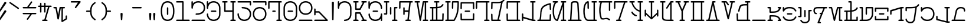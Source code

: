 SplineFontDB: 3.2
FontName: AurebeshTypewriter-Light
FullName: Aurebesh Typewriter Light
FamilyName: AurebeshTypewriter
Weight: Light
Copyright: CC-0 public domain
Version: 1
ItalicAngle: 0
UnderlinePosition: 0
UnderlineWidth: 0
Ascent: 800
Descent: 200
InvalidEm: 0
sfntRevision: 0x00010000
LayerCount: 2
Layer: 0 0 "Back" 1
Layer: 1 0 "Fore" 0
XUID: [1021 178 1911899458 29766]
StyleMap: 0x0040
FSType: 8
OS2Version: 3
OS2_WeightWidthSlopeOnly: 0
OS2_UseTypoMetrics: 0
CreationTime: 1585617095
ModificationTime: 1589767294
PfmFamily: 17
TTFWeight: 400
TTFWidth: 5
LineGap: 90
VLineGap: 0
Panose: 2 0 5 3 0 0 0 0 0 0
OS2TypoAscent: 800
OS2TypoAOffset: 0
OS2TypoDescent: -200
OS2TypoDOffset: 0
OS2TypoLinegap: 90
OS2WinAscent: 849
OS2WinAOffset: 0
OS2WinDescent: 180
OS2WinDOffset: 0
HheadAscent: 849
HheadAOffset: 0
HheadDescent: -180
HheadDOffset: 0
OS2SubXSize: 650
OS2SubYSize: 699
OS2SubXOff: 0
OS2SubYOff: 140
OS2SupXSize: 650
OS2SupYSize: 699
OS2SupXOff: 0
OS2SupYOff: 479
OS2StrikeYSize: 49
OS2StrikeYPos: 258
OS2CapHeight: 740
OS2XHeight: 499
OS2Vendor: 'PfEd'
OS2CodePages: 00000001.00000000
OS2UnicodeRanges: 00000001.00000000.00000000.00000000
MarkAttachClasses: 1
DEI: 91125
LangName: 1033 "" "" "" "" "" "" "" "" "" "" "" "" "" "" "" "" "Aurebesh_Typewriter"
Encoding: UnicodeBmp
UnicodeInterp: none
NameList: AGL For New Fonts
DisplaySize: -72
AntiAlias: 1
FitToEm: 0
WinInfo: 64 8 2
BeginPrivate: 7
BlueValues 34 [-147 -40 496 502 499 502 740 740]
BlueScale 10 0.00925234
BlueShift 1 0
StdHW 4 [60]
StdVW 4 [60]
StemSnapH 13 [57 58 59 60]
StemSnapV 16 [58 59 60 62 90]
EndPrivate
BeginChars: 65536 79

StartChar: .notdef
Encoding: 0 -1 0
AltUni2: 000000.ffffffff.0
Width: 650
Flags: W
LayerCount: 2
EndChar

StartChar: ltr65
Encoding: 65 65 1
Width: 650
GlyphClass: 2
Flags: MW
HStem: -40 60<-9.99902 46.001 -29.999 76.001 106.001 164.001 336.001 369.968 439.99 510.001> 680 60<-9.99902 46.001 46.001 46.001 106.001 164.001 336 369.967 369.967 369.967 439.99 510.001>
LayerCount: 2
Fore
SplineSet
369.966796875 680 m 1
 233.000976562 452 l 1
 106.000976562 452 l 1
 106.000976562 680 l 1
 164.000976562 680 l 2
 204.000976562 680 204.000976562 740 164.000976562 740 c 2
 76.0009765625 740 l 1
 -9.9990234375 740 l 2
 -49.9990234375 740 -49.9990234375 680 -9.9990234375 680 c 2
 46.0009765625 680 l 1
 46.0009765625 422 l 2
 46.0009765625 405 59.0009765625 392 76.0009765625 392 c 2
 250.000976562 392 l 2
 261.000976562 392 270.000976562 397 276.000976562 407 c 2
 439.990234375 680 l 1
 510.000976562 680 l 2
 550.000976562 680 550.000976562 740 510.000976562 740 c 2
 427.135742188 740 l 2
 423.98046875 740.51953125 420.74609375 740.544921875 417.555664062 740 c 2
 336 740 l 2
 296 740 296 680 336 680 c 2
 369.966796875 680 l 1
439.990234375 20 m 1
 276.000976562 293 l 2
 270.000976562 303 261.000976562 308 250.000976562 308 c 2
 76.0009765625 308 l 2
 59.0009765625 308 46.0009765625 295 46.0009765625 278 c 2
 46.0009765625 20 l 1
 -9.9990234375 20 l 2
 -49.9990234375 20 -49.9990234375 -40 -9.9990234375 -40 c 2
 76.0009765625 -40 l 1
 164.000976562 -40 l 2
 204.000976562 -40 204.000976562 20 164.000976562 20 c 2
 106.000976562 20 l 1
 106.000976562 248 l 1
 233.000976562 248 l 1
 369.967773438 20 l 1
 336.000976562 20 l 2
 296.000976562 20 296.000976562 -40 336.000976562 -40 c 2
 417.556640625 -40 l 2
 420.74609375 -40.544921875 423.98046875 -40.51953125 427.135742188 -40 c 2
 510.000976562 -40 l 2
 550.000976562 -40 550.000976562 20 510.000976562 20 c 2
 439.990234375 20 l 1
EndSplineSet
EndChar

StartChar: ltr66
Encoding: 66 66 2
Width: 650
GlyphClass: 2
Flags: MW
HStem: -40 60 319 60 638.155 21G 680 60
VStem: -40 60<176.5 250 176.5 250> 480 60<-30 230 -10 57.3848 176.5 230 230 240>
LayerCount: 2
Fore
SplineSet
-40 230 m 0
 -40 95 54 -40.0009765625 250 -40.0009765625 c 0
 356.173828125 -40.0009765625 432.416992188 -0.3857421875 480 57.384765625 c 1
 480 -10 l 2
 480 -50 540 -50 540 -10 c 2
 540 230 l 2
 540 250 525 260 510 260 c 0
 495 260 480 250 480 230 c 0
 480 123 402 20 250 20 c 0
 98 20 20 123 20 230 c 0
 20 270 -40 270 -40 230 c 0
164 318.999023438 m 2
 336 318.999023438 l 2
 376 318.999023438 376 378.999023438 336 378.999023438 c 2
 164 378.999023438 l 2
 124 378.999023438 124 318.999023438 164 318.999023438 c 2
-10 438.999023438 m 0
 5 438.999023438 19.9990234375 448.999023438 19.9990234375 468.999023438 c 0
 19.9990234375 574.999023438 97.9990234375 679.999023438 249.999023438 679.999023438 c 0
 401.999023438 679.999023438 479.999023438 574.999023438 479.999023438 468.999023438 c 0
 479.999023438 428.999023438 539.999023438 428.999023438 539.999023438 468.999023438 c 0
 539.999023438 602.999023438 445.999023438 739.999023438 249.999023438 739.999023438 c 0
 141.711914062 739.999023438 64.5595703125 698.180664062 17.1923828125 638.154296875 c 1
 16 709.999023438 l 2
 16 749.999023438 -44 749.999023438 -44 709.999023438 c 2
 -40 468.999023438 l 2
 -40 448.999023438 -25 438.999023438 -10 438.999023438 c 0
EndSplineSet
EndChar

StartChar: ltr67
Encoding: 67 67 3
Width: 650
GlyphClass: 2
Flags: MW
HStem: -40 60<336 393 316 423 453 510> 200 60<-10 46 -30 76> 439 60<453 510> 680 60<-30 46 -30 46>
VStem: 220 60<210 469 230 469>
LayerCount: 2
Fore
SplineSet
220 469 m 2
 220 230 l 2
 220 190 280 190 280 230 c 2
 280 469 l 2
 280 509 220 509 220 469 c 2
401.405273438 490.594726562 m 0
 396.323242188 485.612304688 393 478.413085938 393 469 c 2
 393 20 l 1
 336 20 l 2
 296 20 296 -40 336 -40 c 2
 423 -40 l 1
 510 -40 l 2
 550 -40 550 20 510 20 c 2
 453 20 l 1
 453 439 l 1
 510 439 l 2
 550 439 550 499 510 499 c 2
 423 499 l 2
 413.5859375 499 406.387695312 495.676757812 401.405273438 490.594726562 c 0
76 739.999023438 m 1
 -10 740 l 2
 -50 740 -50 680 -10 680 c 2
 46 680 l 1
 46 260 l 1
 -10 260 l 2
 -50 260 -50 200 -10 200 c 2
 76 200 l 2
 85.4140625 200 92.6123046875 203.323242188 97.5947265625 208.405273438 c 0
 102.676757812 213.387695312 106 220.5859375 106 229.999023438 c 2
 106 679.999023438 l 1
 164 679.999023438 l 2
 204 679.999023438 204 739.999023438 164 739.999023438 c 2
 76 739.999023438 l 1
EndSplineSet
EndChar

StartChar: ltr68
Encoding: 68 68 4
Width: 650
GlyphClass: 2
Flags: MW
HStem: -40 60<250 309.142 370.109 423.001> 680 60<19.5029 388.893 388.893 388.893 449.859 510.001>
VStem: 134 60<210 319 230 319 230 349 379 469>
LayerCount: 2
Fore
SplineSet
250 -40 m 2
 423.000976562 -40 l 2
 463.000976562 -40 463.000976562 20 423.000976562 20 c 2
 370.109375 20 l 1
 449.859375 680 l 1
 510.000976562 680 l 2
 550.000976562 680 550.000976562 740 510.000976562 740 c 2
 -9.9990234375 740 l 2
 -19.4130859375 740 -26.611328125 736.676757812 -31.59375 731.594726562 c 0
 -36.67578125 726.612304688 -39.9990234375 719.4140625 -39.9990234375 710 c 2
 -43.9990234375 469 l 2
 -43.9990234375 429 16.0009765625 429 16.0009765625 469 c 2
 19.5029296875 680 l 1
 388.892578125 680 l 1
 352.03125 374.94140625 l 1
 347.696289062 377.487304688 342.352539062 379 336 379 c 2
 194 379 l 1
 194 469 l 2
 194 509 134 509 134 469 c 2
 134 349 l 1
 134 230 l 2
 134 190 194 190 194 230 c 2
 194 319 l 1
 336 319 l 2
 339.435546875 319 342.576171875 319.442382812 345.421875 320.251953125 c 1
 309.141601562 20 l 1
 250 20 l 2
 210 20 210 -40 250 -40 c 2
EndSplineSet
EndChar

StartChar: ltr69
Encoding: 69 69 5
Width: 650
GlyphClass: 2
Flags: MW
HStem: -40 60<336 393 316 423 453 510> 680 60<-10 50.4795 50.4795 50.4795 112.231 163.999 361 393 393 393 452.999 509.999>
LayerCount: 2
Fore
SplineSet
453 20 m 1
 452.999023438 680 l 1
 509.999023438 680 l 2
 549.999023438 680 549.999023438 740 509.999023438 740 c 2
 422.999023438 740 l 1
 335.999023438 740 l 2
 320.999023438 740 308.999023438 730 305.999023438 715 c 2
 204.999023438 159 l 1
 112.231445312 680 l 1
 163.999023438 680 l 2
 203.999023438 680 203.999023438 740 163.999023438 740 c 2
 79.322265625 740 l 2
 77.279296875 740.190429688 75.2177734375 740 73.173828125 740 c 2
 -10 740 l 2
 -50 740 -50 680 -10 680 c 2
 50.4794921875 680 l 1
 175 -15 l 2
 181 -44 229 -44 235 -15 c 2
 361 680 l 1
 393 680 l 1
 393 20 l 1
 336 20 l 2
 296 20 296 -40 336 -40 c 2
 423 -40 l 1
 510 -40 l 2
 550 -40 550 20 510 20 c 2
 453 20 l 1
EndSplineSet
EndChar

StartChar: ltr70
Encoding: 70 70 6
Width: 650
GlyphClass: 2
Flags: MW
HStem: -40 60 439.067 59.8328 680 60
VStem: 481 59<-14.7065 20> 488 60<230 250>
LayerCount: 2
Fore
SplineSet
481 20 m 1xf0
 280.000976562 19.9990234375 l 1
 280.000976562 445.716796875 l 1
 416.583984375 457.232421875 474.213867188 488.215820312 534.001953125 570.999023438 c 0
 558.001953125 603.999023438 509.001953125 638.999023438 486.001953125 606.999023438 c 0
 436.02734375 537.155273438 384.240234375 512.264648438 280.000976562 503.514648438 c 1
 280.000976562 679.999023438 l 1
 336.000976562 679.999023438 l 2
 376.000976562 679.999023438 376.000976562 739.999023438 336.000976562 739.999023438 c 2
 250.000976562 739.999023438 l 1
 164.000976562 739.999023438 l 2
 124.000976562 739.999023438 124.000976562 679.999023438 164.000976562 679.999023438 c 2
 220.000976562 679.999023438 l 1
 220.000976562 500.244140625 l 1
 179.865234375 498.9609375 133.325195312 498.834960938 78.671875 498.893554688 c 0
 76.921875 499.033203125 75.1591796875 498.900390625 73.408203125 498.900390625 c 0
 47.4697265625 498.93359375 19.7265625 499.000976562 -10 499.000976562 c 0
 -50 499.000976562 -50 439.000976562 -10 439.000976562 c 0
 9.44140625 439.000976562 28.09375 439.017578125 46 439.068359375 c 1
 46 20.0009765625 l 1
 -10 20.0009765625 l 2
 -50 20.0009765625 -50 -39.9990234375 -10 -39.9990234375 c 2
 76 -39.9990234375 l 1
 250 -39.9990234375 l 1
 510 -39.9990234375 l 2
 519.4140625 -39.9990234375 526.612304688 -36.67578125 531.594726562 -31.59375 c 0
 536.676757812 -26.611328125 540 -19.4130859375 540 -10 c 2xf0
 548 230 l 2
 548 270 488 270 488 230 c 2xe8
 481 20 l 1xf0
106.000976562 19.9990234375 m 1
 106.000976562 439.411132812 l 1
 148.53515625 439.8125 186.279296875 440.583984375 220.000976562 442.030273438 c 1
 220.000976562 19.9990234375 l 1
 106.000976562 19.9990234375 l 1
EndSplineSet
EndChar

StartChar: ltr71
Encoding: 71 71 7
Width: 650
GlyphClass: 2
Flags: MW
HStem: -40 60 680 60<305.502 480.001 480.001 480.001>
VStem: 480 60
LayerCount: 2
Fore
SplineSet
305.501953125 680 m 1
 480.000976562 680 l 1
 480.000976562 478.504882812 480.966796875 249.958984375 320.51953125 20.0009765625 c 1
 106 20.0009765625 l 1
 106 680.000976562 l 1
 164 680.000976562 l 2
 204 680.000976562 204 740.000976562 164 740.000976562 c 2
 76 740.000976562 l 1
 -10 740.000976562 l 2
 -50 740.000976562 -50 680.000976562 -10 680.000976562 c 2
 46 680.000976562 l 1
 46 20.0009765625 l 1
 -10 20.0009765625 l 2
 -50 20.0009765625 -50 -39.9990234375 -10 -39.9990234375 c 2
 76 -39.9990234375 l 1
 330.8359375 -39.9990234375 l 2
 337.838867188 -41.4794921875 345.323242188 -40.46875 351.912109375 -36.009765625 c 0
 356.872070312 -33.130859375 360.522460938 -28.9052734375 362.86328125 -24.0439453125 c 0
 539.010742188 220.626953125 540 464.32421875 540 710 c 0
 540 727 527 740 510 740 c 2
 276 740 l 2
 266.5859375 740 259.387695312 736.676757812 254.405273438 731.594726562 c 0
 249.323242188 726.612304688 246 719.4140625 246 710 c 2
 242 469 l 2
 242 429 302 429 302 469 c 2
 305.501953125 680 l 1
EndSplineSet
EndChar

StartChar: ltr72
Encoding: 72 72 8
Width: 650
GlyphClass: 2
Flags: MW
HStem: 319 60<164 336> 660 20G<19.502 480.498 480.498 480.498>
VStem: -40 59.5<-14.7075 19.999> 480.5 59.5<-14.7075 19.999>
LayerCount: 2
Fore
SplineSet
164 319 m 2
 336 319 l 2
 376 319 376 379 336 379 c 2
 164 379 l 2
 124 379 124 319 164 319 c 2
531.594726562 731.594726562 m 0
 526.612304688 736.676757812 519.4140625 740 510 740 c 2
 -10 740 l 2
 -19.4140625 740 -26.6123046875 736.676757812 -31.5947265625 731.594726562 c 0
 -36.6767578125 726.612304688 -40 719.4140625 -40 710 c 2
 -44 469 l 2
 -44 429 16 429 16 469 c 2
 19.501953125 680 l 1
 480.498046875 680 l 1
 484 469 l 2
 484 429 544 429 544 469 c 2
 540 710 l 2
 540 719.4140625 536.676757812 726.612304688 531.594726562 731.594726562 c 0
-31.5947265625 -31.5947265625 m 0
 -26.6123046875 -36.6767578125 -19.4140625 -40 -10 -40 c 2
 510 -40 l 2
 519.4140625 -40 526.612304688 -36.6767578125 531.594726562 -31.5947265625 c 0
 536.676757812 -26.6123046875 540 -19.4140625 540 -10.0009765625 c 2
 544 229.999023438 l 2
 544 269.999023438 484 269.999023438 484 229.999023438 c 2
 480.5 19.9990234375 l 1
 19.5 19.9990234375 l 1
 16 229.999023438 l 2
 16 269.999023438 -44 269.999023438 -44 229.999023438 c 2
 -40 -10.0009765625 l 2
 -40 -19.4140625 -36.6767578125 -26.6123046875 -31.5947265625 -31.5947265625 c 0
EndSplineSet
EndChar

StartChar: ltr73
Encoding: 73 73 9
Width: 650
GlyphClass: 2
Flags: MW
HStem: -40 60<336 393 316 423 453 510> 680 60<19.502 336 336 393 393 393 453 510>
LayerCount: 2
Fore
SplineSet
423 740 m 1
 336 740 l 1
 -10 740 l 2
 -19.4140625 740 -26.6123046875 736.676757812 -31.5947265625 731.594726562 c 0
 -36.6767578125 726.612304688 -40 719.4140625 -40 710 c 2
 -44 469 l 2
 -44 429 16 429 16 469 c 2
 19.501953125 680 l 1
 336 680 l 1
 393 680 l 1
 393 20 l 1
 336 20 l 2
 296 20 296 -40 336 -40 c 2
 423 -40 l 1
 510 -40 l 2
 550 -40 550 20 510 20 c 2
 453 20 l 1
 453 680 l 1
 510 680 l 2
 550 680 550 740 510 740 c 2
 423 740 l 1
EndSplineSet
EndChar

StartChar: ltr74
Encoding: 74 74 10
Width: 650
GlyphClass: 2
Flags: MW
HStem: -40 60<19 226 19 250 287.277 336> 674.141 20G 679.122 60.8778
VStem: -40 59<-10 20>
LayerCount: 2
Fore
SplineSet
287.27734375 20 m 1xd0
 444.53515625 722.926757812 l 1
 474.374023438 741.689453125 498.413085938 767.356445312 522.999023438 802 c 0
 546.999023438 834 497.999023438 869 474.999023438 836 c 0
 394.999023438 724 311.999023438 731 -9.0009765625 740 c 0
 -16.421875 740.185546875 -22.53515625 738.271484375 -27.314453125 735.0234375 c 0
 -34.474609375 730.362304688 -39.6337890625 722.42578125 -39.9814453125 711.21484375 c 0
 -40.009765625 710.60546875 -40.0224609375 709.995117188 -40.0185546875 709.384765625 c 2
 -47.0009765625 469 l 2
 -47.0009765625 429 12.9990234375 429 12.9990234375 469 c 2
 19.1025390625 679.122070312 l 1xb0
 196.377929688 674.147460938 302.596679688 675.012695312 375.80859375 694.140625 c 1
 226 20 l 1
 19 20 l 1
 13 230 l 2
 13 270 -47 270 -47 230 c 2
 -40 -10 l 2
 -39 -26 -26 -40 -10 -40 c 2
 250 -40 l 1
 336 -40 l 2
 376 -40 376 20 336 20 c 2
 287.27734375 20 l 1xd0
EndSplineSet
EndChar

StartChar: ltr75
Encoding: 75 75 11
Width: 650
GlyphClass: 2
Flags: MW
HStem: -40 60 680 60
VStem: -40 59.5<-14.7075 19.999>
LayerCount: 2
Fore
SplineSet
-31.5947265625 -31.5947265625 m 0
 -26.6123046875 -36.6767578125 -19.4140625 -40.001953125 -10 -40.001953125 c 2
 423 -40.001953125 l 1
 510 -40.001953125 l 2
 550 -40.001953125 550 19.998046875 510 19.998046875 c 2
 453 19.998046875 l 1
 453 679.998046875 l 1
 510 679.998046875 l 2
 550 679.998046875 550 739.998046875 510 739.998046875 c 2
 423 739.998046875 l 1
 -10 739.998046875 l 2
 -19.4140625 739.998046875 -26.6123046875 736.674804688 -31.5947265625 731.592773438 c 0
 -36.6767578125 726.610351562 -40 719.412109375 -40 709.999023438 c 2
 -44 468.999023438 l 2
 -44 428.999023438 16 428.999023438 16 468.999023438 c 2
 19.501953125 679.999023438 l 1
 393 679.999023438 l 1
 393 19.9990234375 l 1
 19.5 19.9990234375 l 1
 16 229.999023438 l 2
 16 269.999023438 -44 269.999023438 -44 229.999023438 c 2
 -40 -10.0009765625 l 2
 -40 -19.4140625 -36.6767578125 -26.6123046875 -31.5947265625 -31.5947265625 c 0
EndSplineSet
EndChar

StartChar: ltr76
Encoding: 76 76 12
Width: 650
GlyphClass: 2
Flags: MW
HStem: -40 60 680 60
VStem: -40 60<-30 69.5566 -10 69.5566 -10 103.167 -10 113.852 131.955 230.001>
LayerCount: 2
Fore
SplineSet
20 69.556640625 m 1
 411.139648438 -37.9384765625 l 2
 412.9921875 -38.6455078125 414.987304688 -39.1865234375 417.124023438 -39.5361328125 c 0
 421.498046875 -40.51171875 425.561523438 -40.607421875 429.266601562 -39.9990234375 c 2
 510 -39.9990234375 l 2
 550 -39.9990234375 550 20.0009765625 510 20.0009765625 c 2
 453 20.0009765625 l 1
 453 680.000976562 l 1
 510 680.000976562 l 2
 550 680.000976562 550 740.000976562 510 740.000976562 c 2
 423 740.000976562 l 1
 336 740.000976562 l 2
 296 740.000976562 296 680.000976562 336 680.000976562 c 2
 393 680.000976562 l 1
 393 29.4443359375 l 1
 20 131.955078125 l 1
 20 230.000976562 l 2
 20 270.000976562 -40 270.000976562 -40 230.000976562 c 2
 -40 113.8515625 l 2
 -40.5888671875 110.317382812 -40.6064453125 106.690429688 -40 103.166992188 c 2
 -40 -10 l 2
 -40 -50 20 -50 20 -10 c 2
 20 69.556640625 l 1
EndSplineSet
EndChar

StartChar: ltr77
Encoding: 77 77 13
Width: 650
GlyphClass: 2
Flags: MW
HStem: -40 60 652.186 20G
VStem: 52.3424 60.8587 488 60
LayerCount: 2
Fore
SplineSet
113.201171875 20 m 1
 175.514648438 334.077148438 39.5673828125 556.71875 481.256835938 672.1875 c 1
 488.001953125 469.001953125 l 2
 488.001953125 429.001953125 548.001953125 429.001953125 548.001953125 469.001953125 c 2
 540.103515625 706.932617188 l 2
 540.262695312 709.298828125 540.15234375 711.690429688 539.787109375 714.046875 c 0
 538.553710938 725.388671875 532.134765625 733.013671875 523.928710938 736.920898438 c 0
 520.553710938 738.643554688 516.708007812 739.713867188 512.444335938 739.913085938 c 0
 507.713867188 740.256835938 502.90234375 739.600585938 498.483398438 737.943359375 c 0
 -22.0791015625 615.224609375 131.962890625 381.810546875 52.3427734375 20.0009765625 c 1
 -10 20.0009765625 l 2
 -50 20.0009765625 -50 -39.9990234375 -10 -39.9990234375 c 2
 73.279296875 -39.9990234375 l 2
 75.509765625 -40.2275390625 77.7607421875 -40.2314453125 79.982421875 -39.9990234375 c 2
 510 -39.9990234375 l 2
 519.4140625 -39.9990234375 526.612304688 -36.67578125 531.594726562 -31.59375 c 0
 536.676757812 -26.611328125 540 -19.4130859375 540 -10 c 2
 548 230 l 2
 548 270 488 270 488 230 c 2
 481 20 l 1
 113.201171875 20 l 1
EndSplineSet
EndChar

StartChar: ltr78
Encoding: 78 78 14
Width: 650
GlyphClass: 2
Flags: MW
HStem: -40 60<336 393 316 423 453 510> 518 20G<393 393> 680 60<-10 48.292 48.292 48.292 123.5 164 336 380.611 380.611 380.611 453 510>
VStem: -40 60<257.79 431.747>
LayerCount: 2
Fore
SplineSet
48.2919921875 680 m 1
 -2.1943359375 620.668945312 -40 514.491210938 -40 349.001953125 c 0
 -40 69.8701171875 67.5556640625 -38.5546875 162.103515625 -39.984375 c 0
 168.340820312 -40.5751953125 174.696289062 -39.3427734375 180.112304688 -35.8916015625 c 0
 187.578125 -31.4716796875 192.034179688 -23.9794921875 193.479492188 -15.892578125 c 2
 393 538 l 1
 393 20 l 1
 336 20 l 2
 296 20 296 -40 336 -40 c 2
 423 -40 l 1
 510 -40 l 2
 550 -40 550 20 510 20 c 2
 453 20 l 1
 453 680 l 1
 510 680 l 2
 550 680 550 740 510 740 c 2
 336 740 l 2
 296 740 296 680 336 680 c 2
 380.611328125 680 l 1
 144.155273438 22.671875 l 1
 72.939453125 42.140625 20 166.579101562 20 349 c 0
 20 548 83 680 164 680 c 0
 184 680 194 695 194 710 c 0
 194 725 184 740 164 740 c 2
 -10 740 l 2
 -50 740 -50 680 -10 680 c 2
 48.2919921875 680 l 1
EndSplineSet
EndChar

StartChar: ltr79
Encoding: 79 79 15
Width: 650
GlyphClass: 2
Flags: MW
HStem: -40 60<-10 47.8203 -30 73.75 108.076 390.977 451.227 510> 680 60<218 282>
VStem: 85 60<592 638 589 665.5> 355 60<589 666.5 589 666.5>
LayerCount: 2
Fore
SplineSet
108.076171875 20 m 1
 145 589 l 1
 145 591 l 2
 145 685 186 680 250 680 c 0
 314 680 355 687 355 591 c 2
 355 589 l 1
 390.9765625 20 l 1
 108.076171875 20 l 1
451.2265625 20 m 1
 415 592 l 1
 415 741 358 740 250 740 c 0
 142 740 85 739 85 592 c 1
 47.8203125 20 l 1
 -10 20 l 2
 -50 20 -50 -40 -10 -40 c 2
 73.75 -40 l 2
 75.2451171875 -40.099609375 76.748046875 -40 78.2431640625 -40 c 2
 420.423828125 -40 l 2
 421.904296875 -40.099609375 423.392578125 -40 424.875 -40 c 2
 510 -40 l 2
 550 -40 550 20 510 20 c 2
 451.2265625 20 l 1
EndSplineSet
EndChar

StartChar: ltr80
Encoding: 80 80 16
Width: 650
GlyphClass: 2
Flags: MW
HStem: -40 60 653.957 20G 680 60
VStem: -40 60<249.501 436.082 249.501 489.501>
LayerCount: 2
Fore
SplineSet
185.594726562 731.594726562 m 0
 180.612304688 736.676757812 173.4140625 740.000976562 164 740.000976562 c 0
 69 740.000976562 -40 630.000976562 -40 349.000976562 c 0
 -40 68.0009765625 69 -39.9990234375 164 -39.9990234375 c 2
 423 -39.9990234375 l 1
 510 -39.9990234375 l 2
 550 -39.9990234375 550 20.0009765625 510 20.0009765625 c 2
 453 20.0009765625 l 1
 453 680.000976562 l 1
 510 680.000976562 l 2
 550 680.000976562 550 740.000976562 510 740.000976562 c 2
 423 740.000976562 l 1
 336 740.000976562 l 2
 296 740.000976562 296 680.000976562 336 680.000976562 c 2
 393 680.000976562 l 1
 393 20.0009765625 l 1
 164 20.0009765625 l 2
 83 20.0009765625 20 150.000976562 20 349.000976562 c 0
 20 523.162109375 68.2548828125 646.004882812 134.598632812 673.95703125 c 1
 138 469 l 2
 138 429 198 429 198 469 c 2
 194 710 l 2
 194 719.4140625 190.676757812 726.612304688 185.594726562 731.594726562 c 0
EndSplineSet
EndChar

StartChar: ltr81
Encoding: 81 81 17
Width: 650
GlyphClass: 2
Flags: MW
HStem: 680 60
VStem: 34.8587 62.4953 393 60
LayerCount: 2
Fore
SplineSet
46.048828125 -14.41796875 m 0
 46.8701171875 -21.3310546875 49.998046875 -27.92578125 55.7822265625 -32.70703125 c 0
 61.0908203125 -37.869140625 67.8671875 -40.2666015625 74.7177734375 -40.3857421875 c 0
 237.068359375 -78.52734375 240.859375 26.806640625 401.000976562 -76 c 0
 435.000976562 -98 467.000976562 -47 433.000976562 -26 c 0
 268.110351562 81.6640625 263.154296875 -18.5869140625 98.7529296875 15.439453125 c 1
 25.2880859375 236.654296875 25.677734375 457.888671875 97.3544921875 679.999023438 c 1
 393 679.999023438 l 1
 393 348.999023438 l 2
 393 308.999023438 453 308.999023438 453 348.999023438 c 2
 453 679.999023438 l 1
 510 679.999023438 l 2
 550 679.999023438 550 739.999023438 510 739.999023438 c 2
 423 739.999023438 l 1
 79.89453125 739.999023438 l 2
 76.671875 740.51171875 73.3837890625 740.529296875 70.1796875 739.999023438 c 2
 -10 739.999023438 l 2
 -50 739.999023438 -50 679.999023438 -10 679.999023438 c 2
 34.8583984375 679.999023438 l 1
 -37.2744140625 447.499023438 -34.37109375 217.405273438 46.048828125 -14.41796875 c 0
EndSplineSet
EndChar

StartChar: ltr82
Encoding: 82 82 18
Width: 650
GlyphClass: 2
Flags: MW
HStem: -40 60<76 143.194 206.389 250> 680 60<20 380.611 380.611 380.611 443.806 510>
VStem: -40 60<449 680 469 680 469 710>
LayerCount: 2
Fore
SplineSet
206.388671875 20 m 1
 443.805664062 680 l 1
 510 680 l 2
 550 680 550 740 510 740 c 2
 424.741210938 740 l 2
 422.8671875 740.16796875 420.982421875 740.171875 419.1171875 740 c 2
 -10 740 l 2
 -19.4140625 740 -26.6123046875 736.676757812 -31.5947265625 731.594726562 c 0
 -36.6767578125 726.612304688 -40 719.4140625 -40 710 c 2
 -40 469 l 2
 -40 429 20 429 20 469 c 2
 20 680 l 1
 380.611328125 680 l 1
 143.194335938 20 l 1
 76 20 l 2
 36 20 36 -40 76 -40 c 2
 162.258789062 -40 l 2
 164.1328125 -40.16796875 166.017578125 -40.171875 167.8828125 -40 c 2
 250 -40 l 2
 290 -40 290 20 250 20 c 2
 206.388671875 20 l 1
EndSplineSet
EndChar

StartChar: ltr83
Encoding: 83 83 19
Width: 650
GlyphClass: 2
Flags: MW
HStem: -40 60<336 393 316 423 453 510> 146 58 321.172 60.3657 680 60<-10 48.8545 48.8545 48.8545 109.234 164 336 393 393 393 453 510>
VStem: 48.8549 60.3798
LayerCount: 2
Fore
SplineSet
51 281 m 0
 97 215 159 169 242 146 c 0
 281 135 297 193 258 204 c 0
 189 223 139 261 101 315 c 0
 78 348 28 314 51 281 c 0
76 740 m 1
 -10 740 l 2
 -50 740 -50 680 -10 680 c 2
 48.8544921875 680 l 1
 71.806640625 550.966796875 229.6015625 344.529296875 393 321.171875 c 1
 393 20 l 1
 336 20 l 2
 296 20 296 -40 336 -40 c 2
 423 -40 l 1
 510 -40 l 2
 550 -40 550 20 510 20 c 2
 453 20 l 1
 453 349 l 1
 453 680 l 1
 510 680 l 2
 550 680 550 740 510 740 c 2
 423 740 l 1
 336 740 l 2
 296 740 296 680 336 680 c 2
 393 680 l 1
 393 381.537109375 l 1
 257.977539062 404.07421875 130.8828125 571.6796875 109.234375 680 c 1
 164 680 l 2
 204 680 204 740 164 740 c 2
 76 740 l 1
EndSplineSet
EndChar

StartChar: ltr84
Encoding: 84 84 20
Width: 650
GlyphClass: 2
Flags: MW
HStem: 680 60
VStem: -40 60 480 60
LayerCount: 2
Fore
SplineSet
480 161.845703125 m 1
 480.002929688 109.000976562 l 2
 480.002929688 69.0009765625 540.002929688 69.0009765625 540.002929688 109.000976562 c 2
 540.002929688 224.73046875 l 2
 540.670898438 228.162109375 540.630859375 231.595703125 540.00390625 234.904296875 c 2
 540.00390625 349.000976562 l 2
 540.00390625 389.000976562 480.00390625 389.000976562 480.00390625 349.000976562 c 2
 480.00390625 242.770507812 l 1
 280.00390625 58.1552734375 l 1
 280.00390625 680.000976562 l 1
 336.00390625 680.000976562 l 2
 376.00390625 680.000976562 376.00390625 740.000976562 336.00390625 740.000976562 c 2
 250.00390625 740.000976562 l 1
 164.00390625 740.000976562 l 2
 124.00390625 740.000976562 124.00390625 680.000976562 164.00390625 680.000976562 c 2
 220.00390625 680.000976562 l 1
 220.00390625 58.1552734375 l 1
 20.00390625 242.770507812 l 1
 20.00390625 349.000976562 l 2
 20.00390625 389.000976562 -39.99609375 389.000976562 -39.99609375 349.000976562 c 2
 -39.99609375 234.904296875 l 2
 -40.6240234375 231.595703125 -40.6640625 228.162109375 -39.99609375 224.73046875 c 2
 -39.99609375 109.000976562 l 2
 -39.99609375 69.0009765625 20.00390625 69.0009765625 20.00390625 109.000976562 c 2
 20.00390625 161.846679688 l 1
 224.76953125 -27.16796875 l 2
 228.154296875 -32.326171875 233.064453125 -35.9287109375 238.580078125 -37.9765625 c 0
 242.153320312 -39.5595703125 246.0234375 -40.4501953125 250.001953125 -40.4482421875 c 0
 253.98046875 -40.4482421875 257.850585938 -39.560546875 261.423828125 -37.9775390625 c 0
 266.939453125 -35.9296875 271.849609375 -32.3271484375 275.234375 -27.1689453125 c 2
 480 161.845703125 l 1
EndSplineSet
EndChar

StartChar: ltr85
Encoding: 85 85 21
Width: 650
GlyphClass: 2
Flags: MW
HStem: -40 60<453 453 453 510 453 530> 597.775 20G 680 60<-10 46 46 46 106 164>
VStem: 46 60<44.5 680 109 680>
LayerCount: 2
Fore
SplineSet
453 20 m 1
 453 680.001953125 l 1
 510 680.001953125 l 2
 550 680.001953125 550 740.001953125 510 740.001953125 c 2
 426.748046875 740.001953125 l 2
 422.610351562 740.591796875 418.338867188 740.297851562 414.2109375 738.921875 c 0
 408.971679688 737.552734375 404.703125 734.958984375 401.405273438 731.594726562 c 0
 398.561523438 728.806640625 396.268554688 725.325195312 394.80078125 721.150390625 c 2
 226 486.000976562 l 2
 202 454.000976562 251 419.000976562 274 452.000976562 c 2
 393 617.775390625 l 1
 393 19.8564453125 l 1
 216.407226562 18.25390625 106 5.73046875 106 109 c 2
 106 680 l 1
 164 680 l 2
 204 680 204 740 164 740 c 2
 76 740 l 1
 -10 740 l 2
 -50 740 -50 680 -10 680 c 2
 46 680 l 1
 46 109 l 2
 46 -20 99 -40 423 -40 c 2
 510 -40 l 2
 550 -40 550 20 510 20 c 2
 453 20 l 1
EndSplineSet
EndChar

StartChar: ltr86
Encoding: 86 86 22
Width: 650
GlyphClass: 2
Flags: MW
HStem: -40 60<164.001 220.001 144.001 250.001 280.001 336.001> 680 60<-10 57.1943 57.1943 57.1943 441.854 510.001>
LayerCount: 2
Fore
SplineSet
220 342.224609375 m 1
 220.000976562 20 l 1
 164.000976562 20 l 2
 124.000976562 20 124.000976562 -40 164.000976562 -40 c 2
 250.000976562 -40 l 1
 336.000976562 -40 l 2
 376.000976562 -40 376.000976562 20 336.000976562 20 c 2
 280.000976562 20 l 1
 280.000976562 342.259765625 l 1
 441.854492188 680 l 1
 510.000976562 680 l 2
 550.000976562 680 550.000976562 740 510.000976562 740 c 2
 425.758789062 740 l 2
 423.138671875 740.34375 420.484375 740.35546875 417.87109375 739.999023438 c 2
 336 739.999023438 l 2
 296 739.999023438 296 679.999023438 336 679.999023438 c 2
 375.393554688 679.999023438 l 1
 249.922851562 418.177734375 l 1
 123.7265625 679.999023438 l 1
 164.000976562 679.999023438 l 2
 204.000976562 679.999023438 204.000976562 739.999023438 164.000976562 739.999023438 c 2
 81.1298828125 739.999023438 l 2
 78.5166015625 740.35546875 75.8623046875 740.34375 73.2421875 740 c 2
 -10 740 l 2
 -50 740 -50 680 -10 680 c 2
 57.1943359375 680 l 1
 220 342.224609375 l 1
EndSplineSet
EndChar

StartChar: ltr87
Encoding: 87 87 23
Width: 650
GlyphClass: 2
Flags: MW
HStem: -40 60<-10 46 -30 76 106 393 453 510> 680 60<-10 46 46 46 106 393 393 393 453 510>
LayerCount: 2
Fore
SplineSet
453 20 m 1
 453 680 l 1
 510 680 l 2
 550 680 550 740 510 740 c 2
 423 740 l 1
 76 740 l 1
 -10 740 l 2
 -50 740 -50 680 -10 680 c 2
 46 680 l 1
 46 20 l 1
 -10 20 l 2
 -50 20 -50 -40 -10 -40 c 2
 76 -40 l 1
 423 -40 l 1
 510 -40 l 2
 550 -40 550 20 510 20 c 2
 453 20 l 1
393 20 m 1
 106 20 l 1
 106 680 l 1
 393 680 l 1
 393 20 l 1
EndSplineSet
EndChar

StartChar: ltr88
Encoding: 88 88 24
Width: 650
GlyphClass: 2
Flags: MW
HStem: -40 60<-9.99902 52.5596 113.943 385.111 446.476 510.002> 562.654 20G 680 60<287.893 336.002 253.984 356.002>
LayerCount: 2
Fore
SplineSet
425.720703125 -40 m 2
 510.001953125 -40 l 2
 550.001953125 -40 550.001953125 20 510.001953125 20 c 2
 446.475585938 20 l 1
 287.892578125 680 l 1
 336.001953125 680 l 2
 376.001953125 680 376.001953125 740 336.001953125 740 c 2
 253.984375 740 l 2
 252.6640625 740.138671875 251.333007812 740.193359375 250.001953125 740.166992188 c 0
 243.370117188 740.298828125 236.73828125 738.416992188 231.390625 734.21875 c 0
 230.206054688 733.32421875 229.114257812 732.344726562 228.114257812 731.29296875 c 0
 223.263671875 726.59375 220.0546875 720.1640625 219.872070312 712.329101562 c 2
 52.5595703125 20 l 1
 -9.9990234375 20 l 2
 -49.9990234375 20 -49.9990234375 -40 -9.9990234375 -40 c 2
 73.2802734375 -40 l 2
 75.5107421875 -40.228515625 77.76171875 -40.232421875 79.9833984375 -40 c 2
 419.017578125 -40 l 2
 421.239257812 -40.232421875 423.490234375 -40.228515625 425.720703125 -40 c 2
385.111328125 20 m 1
 113.943359375 20 l 1
 249.91796875 582.654296875 l 1
 385.111328125 20 l 1
EndSplineSet
EndChar

StartChar: ltr89
Encoding: 89 89 25
Width: 650
GlyphClass: 2
Flags: MW
HStem: 680 60
LayerCount: 2
Fore
SplineSet
280.129882812 -12.298828125 m 2
 446.473632812 680.000976562 l 1
 510 680.000976562 l 2
 550 680.000976562 550 740.000976562 510 740.000976562 c 2
 425.720703125 740.000976562 l 2
 423.490234375 740.229492188 421.239257812 740.233398438 419.017578125 740.000976562 c 2
 336 740.000976562 l 2
 296 740.000976562 296 680.000976562 336 680.000976562 c 2
 385.109375 680.000976562 l 1
 249.916015625 117.346679688 l 1
 113.94140625 680.000976562 l 1
 149.239257812 680.000976562 l 1
 226 572.000976562 l 2
 249 539.000976562 298 574.000976562 274 606.000976562 c 2
 191.991210938 721.385742188 l 2
 188.978515625 729.532226562 182.578125 736.364257812 172.7890625 738.921875 c 0
 168.661132812 740.297851562 164.389648438 740.591796875 160.251953125 740.000976562 c 2
 79.9833984375 740.000976562 l 2
 77.76171875 740.233398438 75.5107421875 740.229492188 73.2802734375 740.000976562 c 2
 -9.9990234375 740.000976562 l 2
 -49.9990234375 740.000976562 -49.9990234375 680.000976562 -9.9990234375 680.000976562 c 2
 52.5595703125 680.000976562 l 1
 219.872070312 -12.328125 l 2
 220.067382812 -20.716796875 223.732421875 -27.4951171875 229.16796875 -32.2626953125 c 0
 234.831054688 -37.8330078125 242.416015625 -40.31640625 250.000976562 -40.166015625 c 0
 257.5859375 -40.31640625 265.170898438 -37.8330078125 270.833984375 -32.2626953125 c 0
 276.275390625 -27.4892578125 279.942382812 -20.701171875 280.129882812 -12.298828125 c 2
EndSplineSet
EndChar

StartChar: ltr90
Encoding: 90 90 26
Width: 650
GlyphClass: 2
Flags: MW
HStem: -40 60 559.005 59.9767 680 60
VStem: -47 60<229.999 249.999> -40 59.125<-14.7075 19.999> 20 58
LayerCount: 2
Fore
SplineSet
-31.5947265625 -31.5947265625 m 0xec
 -26.6123046875 -36.6767578125 -19.4140625 -40.0009765625 -10 -40.0009765625 c 2
 423 -40.0009765625 l 1
 510 -40.0009765625 l 2
 550 -40.0009765625 550 19.9990234375 510 19.9990234375 c 2
 453 19.9990234375 l 1
 453 588.999023438 l 1
 453 679.999023438 l 1
 510 679.999023438 l 2
 550 679.999023438 550 739.999023438 510 739.999023438 c 2
 423 739.999023438 l 1
 336 739.999023438 l 2
 296 739.999023438 296 679.999023438 336 679.999023438 c 2
 393 679.999023438 l 1
 393 618.98046875 l 1
 86.1162109375 618.515625 86.8876953125 607.1015625 20 356.998046875 c 0
 10 317.998046875 68 302.998046875 78 340.998046875 c 0
 134.837890625 554.86328125 139.705078125 558.98828125 393 559.00390625 c 1
 393 19.9990234375 l 1
 19.125 19.9990234375 l 1xec
 13 229.999023438 l 2
 13 269.999023438 -47 269.999023438 -47 229.999023438 c 2xf4
 -40 -10.0009765625 l 2
 -40 -19.4140625 -36.6767578125 -26.6123046875 -31.5947265625 -31.5947265625 c 0xec
EndSplineSet
EndChar

StartChar: ltr97
Encoding: 97 97 27
Width: 650
GlyphClass: 2
Flags: MW
HStem: -40 60<-10.001 45.999 -30.001 75.999 105.999 163.999 422.999 458.898> 133 60<105.999 200.696> 268 60<106 200.354 106 216> 439 60<-10 46 46 46 423 458.085 458.085 458.085>
LayerCount: 2
Fore
SplineSet
-10 439 m 2
 46 439 l 1
 46 298 l 2
 46 281 59 268 76 268 c 0
 356 268 444 274 537 455 c 0
 542.537109375 466.07421875 541.260742188 476.296875 536.315429688 484.125 c 0
 532.295898438 491.669921875 524.98828125 497.486328125 514.392578125 498.74609375 c 0
 511.07421875 499.372070312 507.674804688 499.481445312 504.345703125 499 c 2
 423 499 l 2
 383 499 383 439 423 439 c 2
 458.084960938 439 l 1
 383.287109375 323.155273438 294.708984375 328 106 328 c 1
 106 469 l 2
 106 486 93 499 76 499 c 2
 -10 499 l 2
 -50 499 -50 439 -10 439 c 2
534.16015625 8.5654296875 m 0
 442.1875 187.12109375 353.1484375 193 75.9990234375 193 c 0
 58.9990234375 193 45.9990234375 180 45.9990234375 163 c 2
 45.9990234375 20 l 1
 -10.0009765625 20 l 2
 -50.0009765625 20 -50.0009765625 -40 -10.0009765625 -40 c 2
 75.9990234375 -40 l 1
 163.999023438 -40 l 2
 203.999023438 -40 203.999023438 20 163.999023438 20 c 2
 105.999023438 20 l 1
 105.999023438 133 l 1
 295.392578125 133 383.927734375 137.879882812 458.8984375 20 c 1
 422.999023438 20 l 2
 382.999023438 20 382.999023438 -40 422.999023438 -40 c 2
 507.615234375 -40 l 2
 508.662109375 -40.052734375 509.7109375 -39.9931640625 510.7578125 -39.9931640625 c 0
 522.383789062 -39.76953125 530.54296875 -34.412109375 535.235351562 -26.9833984375 c 0
 540.365234375 -20.08203125 542.424804688 -10.984375 538.775390625 -1.033203125 c 0
 537.80859375 2.408203125 536.270507812 5.67578125 534.16015625 8.5654296875 c 0
EndSplineSet
EndChar

StartChar: ltr98
Encoding: 98 98 28
Width: 650
GlyphClass: 2
Flags: MW
HStem: -50 60<211 289 211 297> 197 60<164 336> 442 60
VStem: -40 60
LayerCount: 2
Fore
SplineSet
164 197 m 2
 336 197 l 2
 376 197 376 257 336 257 c 2
 164 257 l 2
 124 257 124 197 164 197 c 2
-35 85 m 0
 60 -49 156 -50 250 -50 c 0
 344 -50 439 -49 534 85 c 0
 558 117 509 152 486 119 c 0
 407 9 328 10 250 10 c 0
 172 10 92 9 15 119 c 0
 -9 152 -58 117 -35 85 c 0
7.197265625 323.900390625 m 0
 11.1845703125 326.46875 14.55859375 330.044921875 16.8408203125 334.631835938 c 0
 93.2744140625 442.983398438 172.62109375 441.999023438 249.999023438 441.999023438 c 0
 327.999023438 441.999023438 406.999023438 442.999023438 485.999023438 331.999023438 c 0
 508.999023438 298.999023438 557.999023438 333.999023438 533.999023438 365.999023438 c 0
 438.999023438 500.999023438 343.999023438 501.999023438 249.999023438 501.999023438 c 0
 174.109375 501.999023438 96.916015625 501.34765625 19.998046875 430.05859375 c 1
 19.998046875 472 l 2
 19.998046875 512 -40.001953125 512 -40.001953125 472 c 2
 -40.001953125 355.44921875 l 2
 -42.259765625 346.846679688 -40.1357421875 338.686523438 -35.49609375 332.236328125 c 0
 -31.923828125 326.575195312 -26.5419921875 322.729492188 -20.51171875 320.700195312 c 0
 -11.681640625 317.26171875 -1.41796875 317.629882812 7.197265625 323.900390625 c 0
EndSplineSet
EndChar

StartChar: ltr99
Encoding: 99 99 29
Width: 650
GlyphClass: 2
Flags: MW
HStem: -180 60 79 60<-10 46 -30 76> 319 60 439 60
VStem: 220 60<88.999 348.999 108.999 348.999> 393 60<-10.001 -10 -10 108.999 108.999 109 109 318.999>
LayerCount: 2
Fore
SplineSet
55 -71 m 0
 81 -131 152 -180.000976562 250 -180.000976562 c 0
 354 -180.000976562 453 -120.000976562 453 -10.0009765625 c 2
 453 108.999023438 l 1
 453 318.999023438 l 1
 510 318.999023438 l 2
 550 318.999023438 550 378.999023438 510 378.999023438 c 2
 423 378.999023438 l 2
 413.5859375 378.999023438 406.387695312 375.67578125 401.405273438 370.59375 c 0
 396.323242188 365.611328125 393 358.413085938 393 349 c 2
 393 109 l 1
 393 -10 l 2
 393 -88 318 -120 250 -120 c 0
 182 -120 129 -89 109 -47 c 0
 93 -10 38 -35 55 -71 c 0
220 348.999023438 m 2
 220 108.999023438 l 2
 220 68.9990234375 280 68.9990234375 280 108.999023438 c 2
 280 348.999023438 l 2
 280 388.999023438 220 388.999023438 220 348.999023438 c 2
-10 438.999023438 m 2
 46 439 l 1
 46 139 l 1
 -10 139 l 2
 -50 139 -50 79 -10 79 c 2
 76 79 l 2
 85.4140625 79 92.6123046875 82.3232421875 97.5947265625 87.4052734375 c 0
 102.676757812 92.3876953125 106 99.5859375 106 108.999023438 c 2
 106 468.999023438 l 2
 106 485.999023438 93 498.999023438 76 498.999023438 c 2
 -10 498.999023438 l 2
 -50 498.999023438 -50 438.999023438 -10 438.999023438 c 2
EndSplineSet
EndChar

StartChar: ltr100
Encoding: 100 100 30
Width: 650
GlyphClass: 2
Flags: MW
HStem: -180 60<209.573 250 209.573 250 209.573 270> 200 60<76 96> 438.386 60.6143
VStem: -40 60<349 398.5 304.5 419.5>
LayerCount: 2
Fore
SplineSet
419.962890625 499 m 2
 164 499 l 2
 54 499 -40 490 -40 349 c 0
 -39 199 76 200 76 200 c 1
 116 200 116 260 76 260 c 1
 76 260 20 260 20 349 c 0
 20 448 98 439 164 439 c 2
 377.169921875 438.385742188 l 1
 303.846679688 263.146484375 l 1
 248 260 l 2
 208 258 212 198 252 200 c 2
 278.0390625 201.466796875 l 1
 136 -138 l 2
 131.712890625 -148.575195312 133.143554688 -158.006835938 137.748046875 -165.244140625 c 0
 142.264648438 -173.629882812 150.86328125 -179.8515625 163.54296875 -179.998046875 c 0
 164.70703125 -180.063476562 165.874023438 -180 167.037109375 -180 c 2
 250 -180 l 2
 290 -180 290 -120 250 -120 c 2
 209.573242188 -120 l 1
 443.131835938 438.1953125 l 1
 511 438 l 2
 552 439 551 500 510 499 c 2
 423.41015625 499 l 2
 422.26171875 499.063476562 421.110351562 499 419.962890625 499 c 2
EndSplineSet
EndChar

StartChar: ltr101
Encoding: 101 101 31
Width: 650
GlyphClass: 2
Flags: MW
HStem: -40 60<453 453 453 510 453 530> 439 60
LayerCount: 2
Fore
SplineSet
453 20 m 1
 453.000976562 438.999023438 l 1
 510.000976562 438.999023438 l 2
 550.000976562 438.999023438 550.000976562 498.999023438 510.000976562 498.999023438 c 2
 423.000976562 498.999023438 l 1
 336.000976562 498.999023438 l 2
 322.000976562 498.999023438 311.000976562 489.999023438 307.000976562 476.999023438 c 2
 200.000976562 104.999023438 l 1
 105.756835938 473.046875 l 2
 104.115234375 486.583007812 94.1962890625 498.999023438 76 498.999023438 c 2
 -10 498.999023438 l 2
 -50 498.999023438 -50 438.999023438 -10 438.999023438 c 2
 52.8583984375 438.999023438 l 1
 169 -17.0009765625 l 2
 176 -44.0009765625 219 -45.0009765625 227 -18.0009765625 c 2
 359 438.999023438 l 1
 393 438.999023438 l 1
 393 -10.0009765625 l 2
 393 -19.4140625 396.323242188 -26.6123046875 401.405273438 -31.5947265625 c 0
 406.387695312 -36.6767578125 413.5859375 -40 423 -40 c 2
 510 -40 l 2
 550 -40 550 20 510 20 c 2
 453 20 l 1
EndSplineSet
EndChar

StartChar: ltr102
Encoding: 102 102 32
Width: 650
GlyphClass: 2
Flags: MW
HStem: -40 60 319 60 326.181 57.9066 680 60<144 164>
VStem: 480 60<20.001 109.001 20.001 20.001>
LayerCount: 2
Fore
SplineSet
164 680 m 2xb8
 220.000976562 680.001953125 l 1
 220.000976562 380.609375 l 1
 179.680664062 379.19140625 132.896484375 378.951171875 77.916015625 378.947265625 c 0
 76.6416015625 379.01953125 75.3623046875 378.947265625 74.087890625 378.947265625 c 0
 47.955078125 378.947265625 19.986328125 379.001953125 -10 379.001953125 c 0
 -50 379.001953125 -50 319.001953125 -10 319.001953125 c 0xd8
 9.44140625 319.001953125 28.09375 319.024414062 46 319.084960938 c 1
 46 20.001953125 l 1
 -10 20.001953125 l 2
 -50 20.001953125 -50 -39.998046875 -10 -39.998046875 c 2
 76 -39.998046875 l 1
 250 -39.998046875 l 1
 510 -39.998046875 l 2
 519.4140625 -39.998046875 526.612304688 -36.6748046875 531.594726562 -31.5927734375 c 0
 536.676757812 -26.6103515625 540 -19.412109375 540 -9.9990234375 c 2
 540 109.000976562 l 2
 540 149.000976562 480 149.000976562 480 109.000976562 c 2
 480 20.0009765625 l 1
 280 20.0009765625 l 1
 280 326.182617188 l 1
 416.583007812 338.135742188 474.212890625 369.532226562 534.000976562 451.000976562 c 0
 558.000976562 484.000976562 509.000976562 519.000976562 486.000976562 487.000976562 c 0
 436.026367188 418.361328125 384.239257812 393.224609375 280 384.087890625 c 1
 280 710 l 2
 280 727 267 740 250 740 c 2
 164 740 l 2
 124 740 124 680 164 680 c 2xb8
106.000976562 319.484375 m 1
 148.53515625 319.939453125 186.279296875 320.7890625 220.000976562 322.322265625 c 1
 220.000976562 20.001953125 l 1
 106.000976562 20.001953125 l 1
 106.000976562 319.484375 l 1
EndSplineSet
EndChar

StartChar: ltr103
Encoding: 103 103 33
Width: 650
GlyphClass: 2
Flags: MW
HStem: -40 59.2124 439 60
VStem: 220 60<210 439 230 439 230 469> 480 60<176.5 230 162.5 439>
LayerCount: 2
Fore
SplineSet
-10 439 m 2
 46 439 l 1
 46 19.2119140625 l 1
 -9 19 l 2
 -48 20 -49 -39 -10 -40 c 2
 76 -40 l 1
 250 -40 l 2
 445 -40 540 95 540 230 c 2
 541 468 l 2
 541 484 528 498 511 498 c 2
 250 499 l 2
 234 499 220 486 220 469 c 2
 220 230 l 2
 220 190 280 190 280 230 c 2
 280 439 l 1
 480 439 l 1
 480 230 l 2
 480 123 401 20 250 20 c 2
 106 19.4443359375 l 1
 106 469 l 2
 106 486 93 499 76 499 c 2
 -10 499 l 2
 -50 499 -50 439 -10 439 c 2
EndSplineSet
EndChar

StartChar: ltr104
Encoding: 104 104 34
Width: 650
GlyphClass: 2
Flags: MW
HStem: 200 60<164 336>
VStem: -40 60<-18.499 109 20 109 20 109 349 439> 480 60<20 109 20 20 349 439>
LayerCount: 2
Fore
SplineSet
164 200 m 2
 336 200 l 2
 376 200 376 260 336 260 c 2
 164 260 l 2
 124 260 124 200 164 200 c 2
20 349 m 2
 20 439 l 1
 480 439 l 1
 480 349 l 2
 480 309 540 309 540 349 c 2
 540 469 l 2
 540 478.4140625 536.676757812 485.612304688 531.594726562 490.594726562 c 0
 526.612304688 495.676757812 519.4140625 499 510 499 c 2
 -10 499 l 2
 -27 499 -40 486 -40 469 c 2
 -40 349 l 2
 -40 309 20 309 20 349 c 2
-40 109 m 2
 -40 -9.9990234375 l 2
 -40 -26.9990234375 -27 -39.9990234375 -10 -39.9990234375 c 2
 510 -39.9990234375 l 2
 519.4140625 -39.9990234375 526.612304688 -36.67578125 531.594726562 -31.59375 c 0
 536.676757812 -26.611328125 540 -19.4130859375 540 -10 c 2
 540 109 l 2
 540 149 480 149 480 109 c 2
 480 20 l 1
 20 20 l 1
 20 109 l 2
 20 149 -40 149 -40 109 c 2
EndSplineSet
EndChar

StartChar: ltr105
Encoding: 105 105 35
Width: 650
GlyphClass: 2
Flags: MW
HStem: -40 60 439 60
VStem: -40 60<210 326 230 326 230 349>
LayerCount: 2
Fore
SplineSet
393 429.459960938 m 1
 393 19.9990234375 l 1
 336 19.9990234375 l 2
 296 19.9990234375 296 -40.0009765625 336 -40.0009765625 c 2
 423 -40.0009765625 l 1
 510 -40.0009765625 l 2
 550 -40.0009765625 550 19.9990234375 510 19.9990234375 c 2
 453 19.9990234375 l 1
 453 438.999023438 l 1
 510 438.999023438 l 2
 550 438.999023438 550 498.999023438 510 498.999023438 c 2
 429.266601562 498.999023438 l 2
 425.561523438 499.607421875 421.498046875 499.51171875 417.124023438 498.536132812 c 0
 414.955078125 498.180664062 412.931640625 497.62890625 411.0546875 496.90625 c 2
 -18 378 l 2
 -31 374 -40 363 -40 349 c 2
 -40 230 l 2
 -40 190 20 190 20 230 c 2
 20 326 l 1
 393 429.459960938 l 1
EndSplineSet
EndChar

StartChar: ltr106
Encoding: 106 106 36
Width: 650
GlyphClass: 2
Flags: MW
HStem: -180 60<129.501 199.337 129.501 213.417> 439.016 59.9836
VStem: -40 60
LayerCount: 2
Fore
SplineSet
363.864257812 -22.0693359375 m 0
 364.765625 -19.9189453125 365.489257812 -17.5654296875 366.001953125 -15.001953125 c 2
 438.001953125 470.998046875 l 2
 438.76953125 475.275390625 438.743164062 479.215820312 438.078125 482.790039062 c 0
 475.904296875 502.284179688 504.694335938 530.41796875 534.002929688 570.999023438 c 0
 558.002929688 603.999023438 509.002929688 638.999023438 486.002929688 606.999023438 c 0
 403.002929688 490.999023438 315.002929688 498.999023438 -9.9970703125 498.999023438 c 0
 -19.4111328125 498.999023438 -26.609375 495.67578125 -31.591796875 490.59375 c 0
 -36.673828125 485.611328125 -39.9970703125 478.413085938 -39.9970703125 469 c 2
 -39.9970703125 349 l 2
 -39.9970703125 309 20.0029296875 309 20.0029296875 349 c 2
 20.0029296875 439.016601562 l 1
 192.993164062 439.224609375 299.879882812 441.653320312 374.732421875 459.8828125 c 1
 306.001953125 -5 l 2
 305.908203125 -5.51953125 305.826171875 -6.0341796875 305.755859375 -6.5439453125 c 0
 283.185546875 -86.279296875 234.672851562 -120 164.000976562 -120 c 0
 95.0009765625 -120 19.0009765625 -69 20.0009765625 -10 c 0
 21.0009765625 30 -38.9990234375 30 -39.9990234375 -10 c 0
 -40.9990234375 -93 57.0009765625 -180 164.000976562 -180 c 0
 262.833007812 -180 331.384765625 -136.044921875 363.864257812 -22.0693359375 c 0
EndSplineSet
EndChar

StartChar: ltr107
Encoding: 107 107 37
Width: 650
GlyphClass: 2
Flags: MW
HStem: -50 60 442 60
VStem: -40 60 480 60
LayerCount: 2
Fore
SplineSet
20 430.05859375 m 1
 19.9990234375 471.999023438 l 2
 19.9990234375 511.999023438 -40.0009765625 511.999023438 -40.0009765625 471.999023438 c 2
 -40.0009765625 355.448242188 l 2
 -42.2587890625 346.845703125 -40.134765625 338.685546875 -35.4951171875 332.235351562 c 0
 -31.9228515625 326.57421875 -26.541015625 322.728515625 -20.5107421875 320.69921875 c 0
 -11.6806640625 317.260742188 -1.4169921875 317.62890625 7.1982421875 323.899414062 c 0
 11.185546875 326.467773438 14.560546875 330.044921875 16.8427734375 334.631835938 c 0
 93.2763671875 442.983398438 172.623046875 441.999023438 250.000976562 441.999023438 c 0
 402.000976562 441.999023438 480.000976562 334.999023438 480.000976562 226.999023438 c 0
 480.000976562 115.999023438 402.000976562 9.9990234375 250.000976562 9.9990234375 c 0
 172.000976562 9.9990234375 92.0009765625 8.9990234375 15.0009765625 118.999023438 c 0
 -8.9990234375 151.999023438 -57.9990234375 116.999023438 -34.9990234375 84.9990234375 c 0
 60.0009765625 -49.0009765625 156.000976562 -50.0009765625 250.000976562 -50.0009765625 c 0
 444.000976562 -50.0009765625 540.000976562 87.9990234375 540.000976562 226.999023438 c 0
 540.000976562 362.999023438 444.000976562 501.999023438 250.000976562 501.999023438 c 0
 174.111328125 501.999023438 96.91796875 501.34765625 20 430.05859375 c 1
EndSplineSet
EndChar

StartChar: ltr108
Encoding: 108 108 38
Width: 650
GlyphClass: 2
Flags: MW
HStem: -146 60<453.001 510.001 453.001 510.001 453.001 530.001> 439 60<336.001 393.001 393.001 393.001 453.001 510.001>
VStem: -40 60
LayerCount: 2
Fore
SplineSet
-13.787109375 -39.7861328125 m 2
 411.849609375 -143.984375 l 2
 414.748046875 -145.090820312 417.885742188 -145.76953125 421.193359375 -145.951171875 c 0
 423.38671875 -146.186523438 425.485351562 -146.194335938 427.484375 -146 c 2
 510.000976562 -146 l 2
 550.000976562 -146 550.000976562 -86 510.000976562 -86 c 2
 453.000976562 -86 l 1
 453.000976562 439 l 1
 510.000976562 439 l 2
 550.000976562 439 550.000976562 499 510.000976562 499 c 2
 423.000976562 499 l 1
 336.000976562 499 l 2
 296.000976562 499 296.000976562 439 336.000976562 439 c 2
 393.000976562 439 l 1
 393.000976562 -77.9423828125 l 1
 20.0009765625 13.369140625 l 1
 20.0009765625 109 l 2
 20.0009765625 149 -39.9990234375 149 -39.9990234375 109 c 2
 -39.9990234375 -7.279296875 l 2
 -40.76953125 -14.791015625 -38.990234375 -22.5302734375 -34.2177734375 -28.609375 c 0
 -29.26953125 -35.1630859375 -21.70703125 -38.888671875 -13.787109375 -39.7861328125 c 2
EndSplineSet
EndChar

StartChar: ltr109
Encoding: 109 109 39
Width: 650
GlyphClass: 2
Flags: MW
HStem: -40 60<-10 53.752 114.045 510> 442 60<336 368.5>
VStem: 480 60<331 401>
LayerCount: 2
Fore
SplineSet
-10 -40 m 2
 510 -40 l 2
 550 -40 550 20 510 20 c 2
 114.044921875 20 l 1
 193 343 l 1
 193 343 222 442 336 442 c 0
 401 442 480 451 480 351 c 0
 480 311 540 311 540 351 c 0
 540 493 445 502 336 502 c 0
 179 501 135 359 135 359 c 1
 53.751953125 20 l 1
 -10 20 l 2
 -50 20 -50 -40 -10 -40 c 2
EndSplineSet
EndChar

StartChar: ltr110
Encoding: 110 110 40
Width: 650
GlyphClass: 2
Flags: MW
HStem: -40 60 439 60<125.5 184>
VStem: -40 60<180 279 180 299.999> 393 60<-14.7085 438.999 19.999 147.479 363.5 438.999 19.999 473.707>
LayerCount: 2
Fore
SplineSet
164 499 m 0
 65 499 -40 369.999023438 -40 229.999023438 c 0
 -40 87.9990234375 65 -40.0009765625 164 -40.0009765625 c 0
 265.852539062 -40.0009765625 343.852539062 34.962890625 393 147.478515625 c 1
 393 -10.001953125 l 2
 393 -19.4150390625 396.323242188 -26.61328125 401.405273438 -31.595703125 c 0
 406.387695312 -36.677734375 413.5859375 -40.0009765625 423 -40.0009765625 c 2
 510 -40.0009765625 l 2
 550 -40.0009765625 550 19.9990234375 510 19.9990234375 c 2
 453 19.9990234375 l 1
 453 438.999023438 l 1
 510 438.999023438 l 2
 550 438.999023438 550 498.999023438 510 498.999023438 c 2
 423 498.999023438 l 2
 413.5859375 498.999023438 406.387695312 495.67578125 401.405273438 490.59375 c 0
 396.323242188 485.611328125 393 478.413085938 393 469 c 0
 393 258 325 20 164 20 c 0
 87 20 20 130 20 230 c 0
 20 328 87 439 164 439 c 0
 204 439 204 499 164 499 c 0
EndSplineSet
EndChar

StartChar: ltr111
Encoding: 111 111 41
Width: 650
GlyphClass: 2
Flags: MW
HStem: -40 60<-30 -10> 439 60
VStem: 46 60<349.001 398.501 20.001 419.501> 393.914 59.0861
LayerCount: 2
Fore
SplineSet
-10 -40 m 2
 510 -39.9990234375 l 2
 550 -39.9990234375 550 20.0009765625 510 20.0009765625 c 2
 453 20.0009765625 l 1
 453 349.000976562 l 2
 453 490.000976562 358 499.000976562 250 499.000976562 c 0
 143 499.000976562 46 490.000976562 46 349.000976562 c 0
 46.3046875 239.333984375 46.609375 129.666992188 46.9140625 20 c 1
 -10 20 l 2
 -50 20 -50 -40 -10 -40 c 2
106 20.0009765625 m 1
 106 349.000976562 l 2
 106 448.000976562 186 439.000976562 250 439.000976562 c 0
 315 439.000976562 393 448.000976562 393 349.000976562 c 2
 393.9140625 20.0009765625 l 1
 106 20.0009765625 l 1
EndSplineSet
EndChar

StartChar: ltr112
Encoding: 112 112 42
Width: 650
GlyphClass: 2
Flags: MW
HStem: -40 60 439 60
VStem: -40 60<176.5 278.928 176.5 296.499> 220 60<210 469 230 437.588>
LayerCount: 2
Fore
SplineSet
271.594726562 490.594726562 m 0
 266.612304688 495.676757812 259.4140625 498.999023438 250 498.999023438 c 0
 54 498.999023438 -40 362.999023438 -40 229.999023438 c 0
 -40 94.9990234375 54 -40.0009765625 250 -40.0009765625 c 2
 423 -40.0009765625 l 1
 510 -40.0009765625 l 2
 550 -40.0009765625 550 19.9990234375 510 19.9990234375 c 2
 453 19.9990234375 l 1
 453 438.999023438 l 1
 510 438.999023438 l 2
 550 438.999023438 550 498.999023438 510 498.999023438 c 2
 423 498.999023438 l 2
 413.5859375 498.999023438 406.387695312 495.67578125 401.405273438 490.59375 c 0
 396.323242188 485.611328125 393 478.413085938 393 469 c 2
 393 20 l 1
 250 20 l 2
 98 20 20 123 20 230 c 0
 20 327.85546875 87.74609375 424.841796875 220 437.587890625 c 1
 220 230 l 2
 220 190 280 190 280 230 c 2
 280 469 l 2
 280 478.4140625 276.676757812 485.612304688 271.594726562 490.594726562 c 0
EndSplineSet
EndChar

StartChar: ltr113
Encoding: 113 113 43
Width: 650
GlyphClass: 2
Flags: MW
HStem: -50 60<173.5 270 173.5 270> 442 60<173.5 288.094 152.5 288.315>
VStem: -40 60<171.5 281 171.5 295> 480 60<429.216 472 429.216 429.216>
LayerCount: 2
Fore
SplineSet
540 352.905273438 m 2
 540 472 l 2
 540 512 480 512 480 472 c 2
 480 429.215820312 l 1
 403.03125 501.342773438 326.1875 502 250 502 c 0
 55 502 -40 363 -40 227 c 0
 -40 88 55 -50 250 -50 c 0
 290 -50 290 10 250 10 c 0
 97 10 20 116 20 227 c 0
 20 335 97 442 250 442 c 0
 326.629882812 442 404.225585938 442.96484375 481.837890625 337.745117188 c 0
 484.982421875 328.912109375 491.828125 323.200195312 499.758789062 320.610351562 c 0
 506.052734375 318.095703125 512.764648438 318.200195312 518.884765625 320.200195312 c 0
 526.63671875 322.354492188 533.518554688 327.407226562 537.190429688 335.358398438 c 0
 539.982421875 340.55859375 541.18359375 346.59765625 540 352.905273438 c 2
EndSplineSet
EndChar

StartChar: ltr114
Encoding: 114 114 44
Width: 650
GlyphClass: 2
Flags: MW
HStem: -180 60<209.573 209.573 209.573 250 209.573 270> 439 60
VStem: -40 60<329 439 349 439 349 469>
LayerCount: 2
Fore
SplineSet
209.573242188 -120 m 1
 443.46875 438.999023438 l 1
 510 438.999023438 l 2
 550 438.999023438 550 498.999023438 510 498.999023438 c 2
 423.41015625 498.999023438 l 2
 422.26171875 499.0625 421.110351562 498.999023438 419.962890625 498.999023438 c 2
 -10 498.999023438 l 2
 -19.4140625 498.999023438 -26.6123046875 495.67578125 -31.5947265625 490.59375 c 0
 -36.6767578125 485.611328125 -40 478.413085938 -40 469 c 2
 -40 349 l 2
 -40 309 20 309 20 349 c 2
 20 439 l 1
 377.426757812 439 l 1
 136 -138 l 2
 131.712890625 -148.575195312 133.143554688 -158.006835938 137.748046875 -165.244140625 c 0
 142.264648438 -173.629882812 150.86328125 -179.8515625 163.54296875 -179.998046875 c 0
 164.70703125 -180.063476562 165.874023438 -180 167.037109375 -180 c 2
 250 -180 l 2
 290 -180 290 -120 250 -120 c 2
 209.573242188 -120 l 1
EndSplineSet
EndChar

StartChar: ltr115
Encoding: 115 115 45
Width: 650
GlyphClass: 2
Flags: MW
HStem: -40 60 201.086 60.1792 439 60
LayerCount: 2
Fore
SplineSet
62 182 m 0
 109 136 161 111 239 81 c 0
 277 67 298 123 261 137 c 0
 191 163 145 184 104 224 c 0
 75 252 33 210 62 182 c 0
97.5947265625 490.594726562 m 0
 92.6123046875 495.676757812 85.4140625 498.999023438 76 498.999023438 c 2
 -10 498.999023438 l 2
 -50 498.999023438 -50 438.999023438 -10 438.999023438 c 2
 49.134765625 438.999023438 l 1
 72.6044921875 325.21875 224.5546875 213.224609375 393 201.084960938 c 1
 393 19.9990234375 l 1
 336 19.9990234375 l 2
 296 19.9990234375 296 -40.0009765625 336 -40.0009765625 c 2
 423 -40.0009765625 l 1
 510 -40.0009765625 l 2
 550 -40.0009765625 550 19.9990234375 510 19.9990234375 c 2
 453 19.9990234375 l 1
 453 229.999023438 l 1
 453 438.999023438 l 1
 510 438.999023438 l 2
 550 438.999023438 550 498.999023438 510 498.999023438 c 2
 423 498.999023438 l 2
 413.5859375 498.999023438 406.387695312 495.67578125 401.405273438 490.59375 c 0
 396.323242188 485.611328125 393 478.413085938 393 469 c 2
 393 261.264648438 l 1
 250.83984375 273.09765625 106 366.25 106 469 c 0
 106 478.4140625 102.676757812 485.612304688 97.5947265625 490.594726562 c 0
EndSplineSet
EndChar

StartChar: ltr116
Encoding: 116 116 46
Width: 650
GlyphClass: 2
Flags: MW
HStem: 439 60<164 219.998 219.998 219.998 280 336>
VStem: -40 60 480 60<10.2539 109 10.2539 10.2539>
LayerCount: 2
Fore
SplineSet
164 439 m 2
 219.998046875 439 l 1
 219.998046875 -71.2841796875 l 1
 19.998046875 10.25390625 l 1
 19.998046875 109 l 2
 19.998046875 149 -40.001953125 149 -40.001953125 109 c 2
 -40.001953125 -8.681640625 l 2
 -40.33984375 -13.6103515625 -39.541015625 -18.6015625 -37.41015625 -23.1572265625 c 0
 -33.8779296875 -31.203125 -27.10546875 -36.3662109375 -19.4150390625 -38.646484375 c 2
 233.514648438 -141.763671875 l 2
 238.12109375 -144.947265625 243.713867188 -146.775390625 249.999023438 -146.501953125 c 0
 256.284179688 -146.775390625 261.876953125 -144.947265625 266.483398438 -141.763671875 c 2
 519.413085938 -38.646484375 l 2
 527.103515625 -36.3662109375 533.875976562 -31.203125 537.408203125 -23.1572265625 c 0
 539.5390625 -18.6015625 540.337890625 -13.6103515625 540 -8.681640625 c 2
 540 109 l 2
 540 149 480 149 480 109 c 2
 480 10.25390625 l 1
 280 -71.2841796875 l 1
 280 439 l 1
 336 439 l 2
 376 439 376 499 336 499 c 2
 250 499 l 1
 164 499 l 2
 124 499 124 439 164 439 c 2
EndSplineSet
EndChar

StartChar: ltr117
Encoding: 117 117 47
Width: 650
GlyphClass: 2
Flags: MW
HStem: -40 60<250.001 393.001 453.001 510.001> 439 60<-9.99902 46.001 46.001 46.001 453.001 510.001>
VStem: 46 60
LayerCount: 2
Fore
SplineSet
402.166015625 491.340820312 m 2
 233.000976562 374 l 2
 200.000976562 351 234.000976562 302 267.000976562 324 c 2
 393.000976562 411.3984375 l 1
 393.000976562 20 l 1
 250.000976562 20 l 2
 98.0009765625 20 106.000976562 130 106.000976562 230 c 2
 106.000976562 469 l 2
 106.000976562 478.4140625 102.677734375 485.612304688 97.595703125 490.594726562 c 0
 92.61328125 495.676757812 85.4150390625 499 76.0009765625 499 c 2
 -9.9990234375 499 l 2
 -49.9990234375 499 -49.9990234375 439 -9.9990234375 439 c 2
 46.0009765625 439 l 1
 46.0009765625 230 l 2
 46.0009765625 88 54.0009765625 -40 250.000976562 -40 c 2
 423.000976562 -40 l 1
 510.000976562 -40 l 2
 550.000976562 -40 550.000976562 20 510.000976562 20 c 2
 453.000976562 20 l 1
 453.000976562 439 l 1
 510.000976562 439 l 2
 550.000976562 439 550.000976562 499 510.000976562 499 c 2
 428.578125 499 l 2
 423.43359375 500.046875 417.83984375 499.649414062 412.1484375 497.302734375 c 0
 408.21484375 495.966796875 404.887695312 493.905273438 402.166015625 491.340820312 c 2
EndSplineSet
EndChar

StartChar: ltr118
Encoding: 118 118 48
Width: 650
GlyphClass: 2
Flags: MW
HStem: -179.026 59.8527 439 60
LayerCount: 2
Fore
SplineSet
323.821289062 -119.173828125 m 1
 281.89453125 -9.2158203125 l 1
 443.776367188 439 l 1
 510 439 l 2
 550 439 550 499 510 499 c 2
 424.741210938 499 l 2
 422.8671875 499.16796875 420.982421875 499.171875 419.1171875 499 c 2
 336 499 l 2
 296 499 296 439 336 439 c 2
 380.552734375 439 l 1
 249.918945312 77.302734375 l 1
 118.530273438 439 l 1
 164 439 l 2
 204 439 204 499 164 499 c 2
 79.8828125 499 l 2
 78.017578125 499.171875 76.1328125 499.16796875 74.2587890625 499 c 2
 -10 499 l 2
 -50 499 -50 439 -10 439 c 2
 55.265625 439 l 1
 219.97265625 -14.4169921875 l 2
 220.404296875 -18.2705078125 221.6484375 -21.7998046875 223.498046875 -24.9267578125 c 2
 274.223632812 -157.961914062 l 2
 275.509765625 -162.544921875 277.810546875 -166.821289062 281.125976562 -170.305664062 c 0
 287.796875 -177.741210938 297.17578125 -180.267578125 306.140625 -179.026367188 c 2
 423 -180 l 2
 463 -180 463 -120 423 -120 c 2
 323.821289062 -119.173828125 l 1
EndSplineSet
EndChar

StartChar: ltr119
Encoding: 119 119 49
Width: 650
GlyphClass: 2
Flags: MW
HStem: -50 60<173.5 326 173.5 347> 442 60<173.5 326>
VStem: -40 60<171.5 281 171.5 295> 480 60<171.5 281>
LayerCount: 2
Fore
SplineSet
250 442 m 0
 402 442 480 335 480 227 c 0
 480 116 402 10 250 10 c 0
 97 10 20 116 20 227 c 0
 20 335 97 442 250 442 c 0
250 502 m 0
 55 502 -40 363 -40 227 c 0
 -40 88 55 -50 250 -50 c 0
 444 -50 540 88 540 227 c 0
 540 363 444 502 250 502 c 0
EndSplineSet
EndChar

StartChar: ltr120
Encoding: 120 120 50
Width: 650
GlyphClass: 2
Flags: MW
HStem: -50 60<211 289 211 297>
LayerCount: 2
Fore
SplineSet
250 414 m 1
 473 101 l 1
 407 9 328 10 250 10 c 0
 172 10 92 9 27 101 c 1
 250 414 l 1
226 483 m 2
 -34 118 l 2
 -42 108 -42 94 -34 84 c 0
 60 -49 156 -50 250 -50 c 0
 344 -50 439 -49 534 83 c 0
 542 94 542 108 534 118 c 2
 274 483 l 2
 263 500 237 500 226 483 c 2
EndSplineSet
EndChar

StartChar: ltr121
Encoding: 121 121 51
Width: 650
GlyphClass: 2
Flags: MW
HStem: 439 60<-10 55.2656 55.2656 55.2656 443.776 510>
LayerCount: 2
Fore
SplineSet
424.741210938 499 m 2
 422.8671875 499.16796875 420.983398438 499.170898438 419.118164062 498.999023438 c 2
 336.000976562 498.999023438 l 2
 296.000976562 498.999023438 296.000976562 438.999023438 336.000976562 438.999023438 c 2
 380.537109375 438.999023438 l 1
 250.000976562 77.9990234375 l 1
 118.564453125 438.999023438 l 1
 149.317382812 438.999023438 l 1
 226.000976562 331.999023438 l 2
 249.000976562 298.999023438 298.000976562 333.999023438 274.000976562 365.999023438 c 2
 191.956054688 480.479492188 l 2
 188.928710938 488.583984375 182.540039062 495.372070312 172.7890625 497.919921875 c 0
 168.661132812 499.295898438 164.389648438 499.58984375 160.251953125 499 c 2
 79.8828125 499 l 2
 78.017578125 499.171875 76.1328125 499.16796875 74.2587890625 499 c 2
 -10 499 l 2
 -50 499 -50 439 -10 439 c 2
 55.265625 439 l 1
 222 -20 l 2
 231 -44 269 -44 278 -20 c 2
 443.776367188 439 l 1
 510 439 l 2
 550 439 550 499 510 499 c 2
 424.741210938 499 l 2
EndSplineSet
EndChar

StartChar: ltr122
Encoding: 122 122 52
Width: 650
GlyphClass: 2
Flags: MW
HStem: -40 60<-10 510 453 510 453 510 453 530> 439.095 59.9415 680 60<453 530 510 530>
VStem: -40 60<-14.7075 108.999 19.999 108.999 19.999 108.999>
LayerCount: 2
Fore
SplineSet
510 740 m 2
 423 739.999023438 l 2
 406 739.999023438 393 726.999023438 393 709.999023438 c 2
 393 499.036132812 l 1
 142.202148438 499.602539062 130.11328125 504.705078125 29 366.999023438 c 0
 6 333.999023438 54 298.999023438 78 330.999023438 c 0
 165.97265625 452.439453125 183.5390625 440.3828125 393 439.094726562 c 1
 393 19.9990234375 l 1
 20 19.9990234375 l 1
 20 108.999023438 l 2
 20 148.999023438 -40 148.999023438 -40 108.999023438 c 2
 -40 -10.0009765625 l 2
 -40 -19.4140625 -36.6767578125 -26.6123046875 -31.5947265625 -31.5947265625 c 0
 -26.6123046875 -36.6767578125 -19.4140625 -40 -10 -40 c 2
 423 -40 l 1
 510 -40 l 2
 550 -40 550 20 510 20 c 2
 453 20 l 1
 453 469 l 1
 453 680 l 1
 510 680 l 2
 550 680 550 740 510 740 c 2
EndSplineSet
EndChar

StartChar: ltr48
Encoding: 48 48 53
Width: 650
GlyphClass: 2
Flags: MW
HStem: -40 60<170.5 329.5 170.5 343.5> 680 60<170 329.5>
VStem: -40 60<243 455 243 483> 220 60<210 469 230 469> 480 60<243 455>
CounterMasks: 1 38
LayerCount: 2
Fore
SplineSet
220 469 m 2
 220 230 l 2
 220 190 280 190 280 230 c 2
 280 469 l 2
 280 509 220 509 220 469 c 2
250 680 m 0
 409 680 480 561 480 349 c 0
 480 137 409 20 250 20 c 0
 91 20 20 137 20 349 c 0
 20 561 90 680 250 680 c 0
250 740 m 0
 62 740 -40 617 -40 349 c 0
 -40 81 61 -40 250 -40 c 0
 437 -40 540 81 540 349 c 0
 540 617 437 740 250 740 c 0
EndSplineSet
EndChar

StartChar: ltr49
Encoding: 49 49 54
Width: 650
GlyphClass: 2
Flags: MW
HStem: -40 60<-10 220 280 510> 680 60<-10 220 220 220>
LayerCount: 2
Fore
SplineSet
-10 680 m 2
 220 680 l 1
 220 20 l 1
 -10 20 l 2
 -50 20 -50 -40 -10 -40 c 2
 250 -40 l 1
 510 -40 l 2
 550 -40 550 20 510 20 c 2
 280 20 l 1
 280 710 l 2
 280 727 267 740 250 740 c 2
 -10 740 l 2
 -50 740 -50 680 -10 680 c 2
EndSplineSet
EndChar

StartChar: ltr50
Encoding: 50 50 55
Width: 650
GlyphClass: 2
Flags: MW
HStem: -40 60<-10 510> 200 60<144 276.699 144 309.598> 641.649 21G 680 60
VStem: -40 60<458.999 468.999 468.999 521.999 641.648 709.999> 479.998 60
LayerCount: 2
Fore
SplineSet
540 468 m 2
 543 614 445 740 250 740 c 0
 143.826171875 740 67.5830078125 699.797851562 20 641.6484375 c 1
 20 709.999023438 l 2
 20 749.999023438 -40 749.999023438 -40 709.999023438 c 2
 -40 468.999023438 l 2
 -40 448.999023438 -25 438.999023438 -10 438.999023438 c 0
 5 438.999023438 20 448.999023438 20 468.999023438 c 0
 20 574.999023438 98 679.999023438 250 679.999023438 c 0
 401 679.999023438 483 585.999023438 480 469.999023438 c 0
 479.984375 469.36328125 479.998046875 468.737304688 479.998046875 468.120117188 c 0
 479.51953125 358.47265625 389.397460938 260 164 260 c 0
 124 260 124 200 164 200 c 0
 455.196289062 200 539.536132812 338.236328125 539.998046875 467.926757812 c 2
 540 468 l 2
-10 -40 m 2
 510 -40 l 2
 550 -40 550 20 510 20 c 2
 -10 20 l 2
 -50 20 -50 -40 -10 -40 c 2
EndSplineSet
EndChar

StartChar: ltr51
Encoding: 51 51 56
Width: 650
GlyphClass: 2
Flags: MW
HStem: -40 60 319 60<164 336> 641.649 21G 680 60
VStem: -40 60<176.501 250.001 176.501 250.001 459.001 469 469 522.001 641.649 710> 481 59<175.501 229.001>
LayerCount: 2
Fore
SplineSet
164 319 m 2
 336 319 l 2
 376 319 376 379 336 379 c 2
 164 379 l 2
 124 379 124 319 164 319 c 2
-10 439 m 0
 5 439 20 449.000976562 20 469.000976562 c 0
 20 575.000976562 98 680.000976562 250 680.000976562 c 0
 401 680.000976562 480 575.000976562 480 469.000976562 c 2
 481 229.000976562 l 2
 481 122.000976562 401 20.0009765625 250 20.0009765625 c 0
 98 20.0009765625 20 123.000976562 20 230.000976562 c 0
 20 270.000976562 -40 270.000976562 -40 230.000976562 c 0
 -40 95.0009765625 54 -39.9990234375 250 -39.9990234375 c 0
 445 -39.9990234375 540 95.0009765625 540 230.000976562 c 2
 541 468.000976562 l 2
 541 603.000976562 445 740.000976562 250 740.000976562 c 0
 143.826171875 740.000976562 67.5830078125 699.798828125 20 641.649414062 c 1
 20 710 l 2
 20 750 -40 750 -40 710 c 2
 -40 469 l 2
 -40 449 -25 439 -10 439 c 0
EndSplineSet
EndChar

StartChar: ltr52
Encoding: 52 52 57
Width: 650
GlyphClass: 2
Flags: MW
HStem: -40 60<336 393 316 423 453 510> 680 60<-10 46 46 46 106 164 336 393 393 393 453 510>
LayerCount: 2
Fore
SplineSet
423 740 m 1
 336 740 l 2
 296 740 296 680 336 680 c 2
 393 680 l 1
 393 379 l 1
 106 379 l 1
 106 680 l 1
 164 680 l 2
 204 680 204 740 164 740 c 2
 76 740 l 1
 -10 740 l 2
 -50 740 -50 680 -10 680 c 2
 46 680 l 1
 46 349 l 2
 46 332 59 319 76 319 c 2
 393 319 l 1
 393 20 l 1
 336 20 l 2
 296 20 296 -40 336 -40 c 2
 423 -40 l 1
 510 -40 l 2
 550 -40 550 20 510 20 c 2
 453 20 l 1
 453 349 l 1
 453 680 l 1
 510 680 l 2
 550 680 550 740 510 740 c 2
 423 740 l 1
EndSplineSet
EndChar

StartChar: ltr53
Encoding: 53 53 58
Width: 650
GlyphClass: 2
Flags: MW
HStem: -40 60<174 325.5 174 347.5> 439 60<144 277> 680 60<-10 480 480 480>
VStem: -40 60<176.5 250 176.5 250> 480 60<176.5 284.5 589 680>
LayerCount: 2
Fore
SplineSet
164 439 m 0
 390 439 480 339 480 230 c 0
 480 123 401 20 250 20 c 0
 98 20 20 123 20 230 c 0
 20 270 -40 270 -40 230 c 0
 -40 95 54 -40 250 -40 c 0
 445 -40 540 95 540 230 c 0
 540 359 456 499 164 499 c 0
 124 499 124 439 164 439 c 0
531.594726562 731.594726562 m 0
 526.612304688 736.676757812 519.4140625 740 510 740 c 2
 -10 740 l 2
 -50 740 -50 680 -10 680 c 2
 480 680 l 1
 480 589 l 2
 480 549 540 549 540 589 c 2
 540 710 l 2
 540 719.4140625 536.676757812 726.612304688 531.594726562 731.594726562 c 0
EndSplineSet
EndChar

StartChar: ltr54
Encoding: 54 54 59
Width: 650
GlyphClass: 2
Flags: MW
HStem: -40 60<174 325.5 174 347.5> 439 60<174 325.5> 680 60<-10 480 480 480>
VStem: -40 60<176.5 282.5 176.5 296.5> 480 60<176.5 282.5 589 680>
LayerCount: 2
Fore
SplineSet
250 20 m 0
 98 20 20 123 20 230 c 0
 20 335 98 439 250 439 c 0
 401 439 480 335 480 230 c 0
 480 123 401 20 250 20 c 0
250 -40 m 0
 445 -40 540 95 540 230 c 0
 540 363 445 499 250 499 c 0
 54 499 -40 363 -40 230 c 0
 -40 95 54 -40 250 -40 c 0
531.594726562 731.594726562 m 0
 526.612304688 736.676757812 519.4140625 740 510 740 c 2
 -10 740 l 2
 -50 740 -50 680 -10 680 c 2
 480 680 l 1
 480 589 l 2
 480 549 540 549 540 589 c 2
 540 710 l 2
 540 719.4140625 536.676757812 726.612304688 531.594726562 731.594726562 c 0
EndSplineSet
EndChar

StartChar: ltr55
Encoding: 55 55 60
Width: 650
GlyphClass: 2
Flags: MW
HStem: -40 60<336 393 316 423 453 510> 319 60<164 250> 680 60<20 393 393 393 453 510>
VStem: -40 60<449 680 469 680 469 710>
LayerCount: 2
Fore
SplineSet
164 319 m 2
 250 319 l 2
 290 319 290 379 250 379 c 2
 164 379 l 2
 124 379 124 319 164 319 c 2
453 20 m 1
 453 680 l 1
 510 680 l 2
 550 680 550 740 510 740 c 2
 423 740 l 1
 -10 740 l 2
 -19.4140625 740 -26.6123046875 736.676757812 -31.5947265625 731.594726562 c 0
 -36.6767578125 726.612304688 -40 719.4140625 -40 710 c 2
 -40 469 l 2
 -40 429 20 429 20 469 c 2
 20 680 l 1
 393 680 l 1
 393 20 l 1
 336 20 l 2
 296 20 296 -40 336 -40 c 2
 423 -40 l 1
 510 -40 l 2
 550 -40 550 20 510 20 c 2
 453 20 l 1
EndSplineSet
EndChar

StartChar: ltr56
Encoding: 56 56 61
Width: 650
GlyphClass: 2
Flags: MW
HStem: -40 60<174 325.5 174 347.5> 319 60<164 336> 680 60<174 325.5>
VStem: -40 60<162.5 469 230 469> 480 60<176.5 469 230 469>
LayerCount: 2
Fore
SplineSet
164 319 m 2
 336 319 l 2
 376 319 376 379 336 379 c 2
 164 379 l 2
 124 379 124 319 164 319 c 2
20 230 m 2
 20 469 l 2
 20 575 98 680 250 680 c 0
 401 680 480 575 480 469 c 2
 480 230 l 2
 480 123 401 20 250 20 c 0
 98 20 20 123 20 230 c 2
540 230 m 2
 540 469 l 2
 540 603 445 740 250 740 c 0
 54 740 -40 603 -40 469 c 2
 -40 230 l 2
 -40 95 54 -40 250 -40 c 0
 445 -40 540 95 540 230 c 2
EndSplineSet
EndChar

StartChar: ltr57
Encoding: 57 57 62
Width: 650
GlyphClass: 2
Flags: MW
HStem: -40 60<-10 510> 200 60<174 325.5 174 347.5> 680 60<174 325.5>
VStem: -40 60<416 522 416 536> 480 60<416 522>
LayerCount: 2
Fore
SplineSet
-10 -40 m 2
 510 -40 l 2
 550 -40 550 20 510 20 c 2
 -10 20 l 2
 -50 20 -50 -40 -10 -40 c 2
250 680 m 0
 401 680 480 575 480 469 c 0
 480 363 401 260 250 260 c 0
 98 260 20 363 20 469 c 0
 20 575 98 680 250 680 c 0
250 740 m 0
 54 740 -40 603 -40 469 c 0
 -40 335 54 200 250 200 c 0
 445 200 540 335 540 469 c 0
 540 603 445 740 250 740 c 0
EndSplineSet
EndChar

StartChar: space
Encoding: 32 32 63
Width: 650
GlyphClass: 2
Flags: W
LayerCount: 2
EndChar

StartChar: ltr33
Encoding: 33 33 64
Width: 351
GlyphClass: 2
Flags: W
LayerCount: 2
Fore
SplineSet
16 -26 m 2
 262 318 l 1
 293 369 217 416 185 365 c 2
 -36 6 l 2
 -57 -28 -5 -60 16 -26 c 2
16 333 m 2
 262 679 l 1
 293 730 217 777 186 726 c 2
 -36 365 l 2
 -56 331 -5 299 16 333 c 2
EndSplineSet
EndChar

StartChar: ltr34
Encoding: 34 34 65
Width: 650
GlyphClass: 2
Flags: W
LayerCount: 2
Fore
SplineSet
59 685 m 2
 406 444 l 2
 439 422 473 471 440 494 c 2
 93 735 l 2
 60 757 26 708 59 685 c 2
EndSplineSet
EndChar

StartChar: ltr35
Encoding: 35 35 66
Width: 650
GlyphClass: 2
Flags: MW
HStem: 200 60<-10 278.316 278.316 278.316 350.684 510> 439 60<-9.99902 149.279 221.545 510.001>
LayerCount: 2
Fore
SplineSet
339.748046875 260 m 2
 337.110351562 260.375976562 334.418945312 260.393554688 331.744140625 260 c 2
 -10 260 l 2
 -50 260 -50 200 -10 200 c 2
 278.31640625 200 l 1
 140 7 l 2
 116 -25 165 -60 188 -27 c 2
 350.68359375 200 l 1
 510 200 l 2
 550 200 550 260 510 260 c 2
 339.748046875 260 l 2
149.279296875 499 m 1
 -9.9990234375 499 l 2
 -49.9990234375 499 -49.9990234375 439 -9.9990234375 439 c 2
 160.252929688 439 l 2
 162.890625 438.624023438 165.58203125 438.606445312 168.256835938 439 c 2
 510.000976562 439 l 2
 550.000976562 439 550.000976562 499 510.000976562 499 c 2
 221.544921875 499 l 1
 360.000976562 693 l 2
 384.000976562 725 335.000976562 760 312.000976562 727 c 2
 149.279296875 499 l 1
EndSplineSet
EndChar

StartChar: ltr36
Encoding: 36 36 67
Width: 650
GlyphClass: 2
Flags: MW
HStem: -40 60<164.001 227.354> 559 60<-10 46 -30 46 106 220 280 383.025 383.025 383.025>
VStem: 46 60<329 559 349 559 619 710> 220 60<329 559 349 559 619 710>
LayerCount: 2
Fore
SplineSet
280 619 m 1
 280 710 l 2
 280 750 220 750 220 710 c 2
 220 619 l 1
 106 619 l 1
 106 710 l 2
 106 750 46 750 46 710 c 2
 46 619 l 1
 -10 619 l 2
 -50 619 -50 559 -10 559 c 2
 46 559 l 1
 46 349 l 2
 46 309 106 309 106 349 c 2
 106 559 l 1
 220 559 l 1
 220 349 l 2
 220 309 280 309 280 349 c 2
 280 559 l 1
 383.025390625 559 l 1
 227.354492188 20 l 1
 164.000976562 20 l 2
 124.000976562 20 124.000976562 -40 164.000976562 -40 c 2
 247.650390625 -40 l 2
 249.788085938 -40.2119140625 251.942382812 -40.2158203125 254.071289062 -39.9990234375 c 2
 336.001953125 -39.9990234375 l 2
 376.001953125 -39.9990234375 376.001953125 20.0009765625 336.001953125 20.0009765625 c 2
 289.9765625 20.0009765625 l 1
 445.647460938 559.000976562 l 1
 510.000976562 559.000976562 l 2
 550.000976562 559.000976562 550.000976562 619.000976562 510.000976562 619.000976562 c 2
 425.3515625 619.000976562 l 2
 423.213867188 619.212890625 421.059570312 619.216796875 418.930664062 619 c 2
 280 619 l 1
EndSplineSet
EndChar

StartChar: ltr38
Encoding: 38 38 68
Width: 650
GlyphClass: 2
Flags: MW
HStem: 439 60<-30 -10 365.846 423>
VStem: 480 60
LayerCount: 2
Fore
SplineSet
-10 439 m 2
 51 438.999023438 l 1
 134 -15.0009765625 l 2
 140 -44.0009765625 188 -44.0009765625 194 -15.0009765625 c 2
 275 438.999023438 l 1
 305.845703125 438.999023438 l 1
 303.028320312 -110.390625 l 2
 302.227539062 -114.908203125 302.576171875 -119.520507812 303.853515625 -123.873046875 c 0
 305.735351562 -132.086914062 310.563476562 -138.013671875 316.697265625 -141.654296875 c 0
 323.845703125 -146.521484375 333.068359375 -148.305664062 342.817382812 -144.524414062 c 0
 346.580078125 -143.353515625 350.111328125 -141.486328125 353.135742188 -138.923828125 c 2
 524.999023438 -36 l 2
 534.999023438 -30 539.999023438 -21 539.999023438 -10 c 2
 539.999023438 109 l 2
 539.999023438 149 479.999023438 149 479.999023438 109 c 2
 479.999023438 7 l 1
 363.271484375 -62.892578125 l 1
 365.845703125 439 l 1
 423 439 l 2
 463 439 463 499 423 499 c 2
 336 499 l 1
 250 499 l 2
 235 499 223 489 220 474 c 2
 164 158 l 1
 106 474 l 2
 103 489 91 499 76 499 c 2
 -10 499 l 2
 -50 499 -50 439 -10 439 c 2
EndSplineSet
EndChar

StartChar: ltr39
Encoding: 39 39 69
Width: 650
GlyphClass: 2
Flags: MW
HStem: 680 60<76 352 352 352>
LayerCount: 2
Fore
SplineSet
76 680 m 2
 352 680 l 1
 226 486 l 2
 202 454 251 419 274 452 c 2
 463 692 l 2
 477 711 462 740 438 740 c 2
 76 740 l 2
 36 740 36 680 76 680 c 2
EndSplineSet
EndChar

StartChar: ltr40
Encoding: 40 40 70
Width: 650
GlyphClass: 2
Flags: MW
HStem: 319 60<76 220.105>
VStem: 220.105 59.8946
LayerCount: 2
Fore
SplineSet
280 349 m 0
 280 461 279 573 440 685 c 0
 473 708 439 758 406 735 c 0
 235.453125 615.15625 221.279296875 497.01171875 220.10546875 379 c 1
 76 379 l 2
 36 379 36 319 76 319 c 2
 220.10546875 319 l 1
 221.278320312 200.8671875 235.4453125 82.083984375 406 -35 c 0
 439 -57 473 -8 440 15 c 0
 279 126 280 239 280 349 c 0
EndSplineSet
EndChar

StartChar: ltr41
Encoding: 41 41 71
Width: 650
GlyphClass: 2
Flags: MW
HStem: 319 60<279.895 423 279.894 443>
VStem: 220 59.8941
LayerCount: 2
Fore
SplineSet
59 685 m 0
 221 573 220.000976562 461 220.000976562 349 c 0
 220.000976562 239 221.000976562 126 59.0009765625 15 c 0
 26.0009765625 -8 60.0009765625 -57 93.0009765625 -35 c 0
 264.477539062 82.083984375 278.716796875 200.8671875 279.89453125 319 c 1
 423 319 l 2
 463 319 463 379 423 379 c 2
 279.893554688 379 l 1
 278.713867188 497.01171875 264.46875 615.15625 93 735 c 0
 60 757 26 708 59 685 c 0
EndSplineSet
EndChar

StartChar: ltr44
Encoding: 44 44 72
Width: 650
GlyphClass: 2
Flags: MW
VStem: 205 90<230 260>
LayerCount: 2
Fore
SplineSet
205 230 m 2
 220 -10 l 2
 220 -50 280 -50 280 -10 c 2
 295 230 l 2
 295 290 205 290 205 230 c 2
EndSplineSet
EndChar

StartChar: ltr45
Encoding: 45 45 73
Width: 650
GlyphClass: 2
Flags: MW
HStem: 439 60<76 423>
LayerCount: 2
Fore
SplineSet
76 439 m 2
 423 439 l 2
 463 439 463 499 423 499 c 2
 76 499 l 2
 36 499 36 439 76 439 c 2
EndSplineSet
EndChar

StartChar: ltr46
Encoding: 46 46 74
Width: 650
GlyphClass: 2
Flags: MW
VStem: 119 90<230 260> 291 90<230 260>
LayerCount: 2
Fore
SplineSet
291 230 m 2
 306 -10 l 2
 306 -50 366 -50 366 -10 c 2
 381 230 l 2
 381 290 291 290 291 230 c 2
119 230 m 2
 134 -10 l 2
 134 -50 194 -50 194 -10 c 2
 209 230 l 2
 209 290 119 290 119 230 c 2
EndSplineSet
EndChar

StartChar: ltr58
Encoding: 58 58 75
Width: 650
GlyphClass: 2
Flags: MW
HStem: -40 60<-10.002 438.893>
VStem: -40 60<349 469 379 469 379 469>
LayerCount: 2
Fore
SplineSet
-40 349 m 1
 -40.001953125 230 l 2
 -40.001953125 190 19.998046875 190 19.998046875 230 c 2
 19.998046875 319 l 1
 150.998046875 319 l 1
 438.892578125 20 l 1
 -10.001953125 20 l 2
 -50.001953125 20 -50.001953125 -40 -10.001953125 -40 c 2
 502.966796875 -40 l 2
 509.203125 -41.5322265625 515.469726562 -40.7080078125 521.049804688 -38.234375 c 0
 529.8125 -35.1884765625 535.536132812 -28.51953125 538.220703125 -20.7412109375 c 0
 541.827148438 -12.1806640625 541.619140625 -2.05078125 535.104492188 7.1875 c 0
 533.678710938 9.4033203125 531.94140625 11.4306640625 529.892578125 13.1865234375 c 2
 186 370 l 2
 180 376 172 379 164 379 c 2
 20 379 l 1
 20 469 l 2
 20 509 -40 509 -40 469 c 2
 -40 349 l 1
EndSplineSet
EndChar

StartChar: ltr59
Encoding: 59 59 76
Width: 351
GlyphClass: 2
Flags: MW
VStem: 56 90<710 740> 71 60<-30 -10>
LayerCount: 2
Fore
SplineSet
56 710 m 2x80
 71 -10 l 2
 71 -50 131 -50 131 -10 c 2x40
 146 710 l 2
 146 770 56 770 56 710 c 2x80
EndSplineSet
EndChar

StartChar: ltr63
Encoding: 63 63 77
Width: 650
GlyphClass: 2
Flags: MW
HStem: -40 60 641.649 21G 680 60
VStem: -40 60<459.001 469.001 469.001 522.001 641.649 710.001> 481 59<175.501 229.001>
LayerCount: 2
Fore
SplineSet
20 641.649414062 m 1
 20 710.000976562 l 2
 20 750.000976562 -40 750.000976562 -40 710.000976562 c 2
 -40 469.000976562 l 2
 -40 449.000976562 -25 439.000976562 -10 439.000976562 c 0
 5 439.000976562 20 449.000976562 20 469.000976562 c 0
 20 575.000976562 98 680.000976562 250 680.000976562 c 0
 401 680.000976562 480 575.000976562 480 469.000976562 c 2
 481 229.000976562 l 2
 481 122.000976562 401 20.0009765625 250 20.0009765625 c 0
 210 20.0009765625 210 -39.9990234375 250 -39.9990234375 c 0
 445 -39.9990234375 540 95.0009765625 540 230.000976562 c 2
 541 468.000976562 l 2
 541 603.000976562 445 740.000976562 250 740.000976562 c 0
 143.826171875 740.000976562 67.5830078125 699.798828125 20 641.649414062 c 1
EndSplineSet
EndChar

StartChar: ltr95
Encoding: 95 95 78
Width: 650
GlyphClass: 2
Flags: MW
HStem: -40 60<-10 510>
LayerCount: 2
Fore
SplineSet
-10 -40 m 2
 510 -40 l 2
 550 -40 550 20 510 20 c 2
 -10 20 l 2
 -50 20 -50 -40 -10 -40 c 2
EndSplineSet
EndChar
EndChars
EndSplineFont
